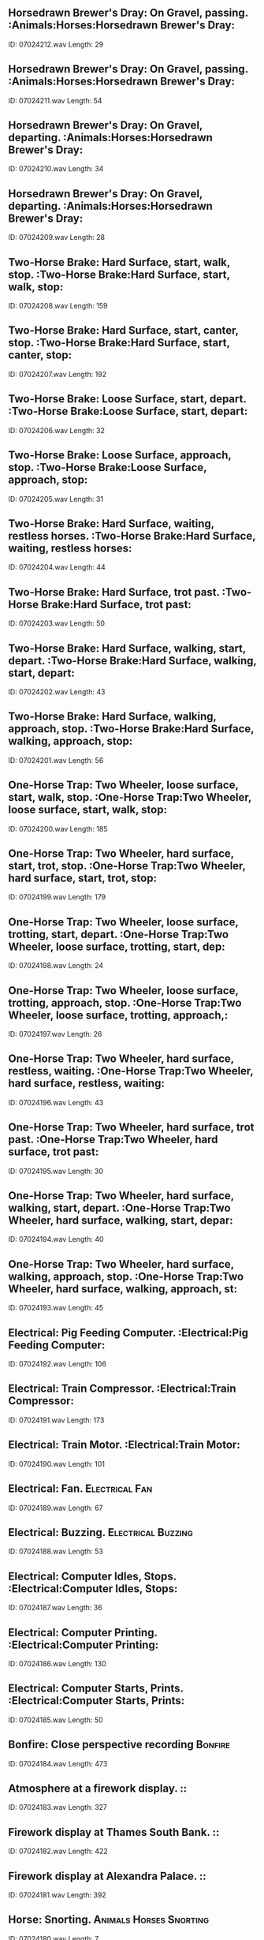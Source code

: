** Horsedrawn Brewer's Dray: On Gravel, passing.                                                                                :Animals:Horses:Horsedrawn Brewer's Dray:
    ID: 07024212.wav
    Length: 29
** Horsedrawn Brewer's Dray: On Gravel, passing.                                                                                :Animals:Horses:Horsedrawn Brewer's Dray:
    ID: 07024211.wav
    Length: 54
** Horsedrawn Brewer's Dray: On Gravel, departing.                                                                                :Animals:Horses:Horsedrawn Brewer's Dray:
    ID: 07024210.wav
    Length: 34
** Horsedrawn Brewer's Dray: On Gravel, departing.                                                                                :Animals:Horses:Horsedrawn Brewer's Dray:
    ID: 07024209.wav
    Length: 28
** Two-Horse Brake: Hard Surface, start, walk, stop.                                                                                 :Two-Horse Brake:Hard Surface, start, walk, stop:
    ID: 07024208.wav
    Length: 159
** Two-Horse Brake: Hard Surface, start, canter, stop.                                                                                 :Two-Horse Brake:Hard Surface, start, canter, stop:
    ID: 07024207.wav
    Length: 192
** Two-Horse Brake: Loose Surface, start, depart.                                                                                 :Two-Horse Brake:Loose Surface, start, depart:
    ID: 07024206.wav
    Length: 32
** Two-Horse Brake: Loose Surface, approach, stop.                                                                                 :Two-Horse Brake:Loose Surface, approach, stop:
    ID: 07024205.wav
    Length: 31
** Two-Horse Brake: Hard Surface, waiting, restless horses.                                                                                :Two-Horse Brake:Hard Surface, waiting, restless horses:
    ID: 07024204.wav
    Length: 44
** Two-Horse Brake: Hard Surface, trot past.                                                                                 :Two-Horse Brake:Hard Surface, trot past:
    ID: 07024203.wav
    Length: 50
** Two-Horse Brake: Hard Surface, walking, start, depart.                                                                                 :Two-Horse Brake:Hard Surface, walking, start, depart:
    ID: 07024202.wav
    Length: 43
** Two-Horse Brake: Hard Surface, walking, approach, stop.                                                                                 :Two-Horse Brake:Hard Surface, walking, approach, stop:
    ID: 07024201.wav
    Length: 56
** One-Horse Trap: Two Wheeler, loose surface, start, walk, stop.                                                                                 :One-Horse Trap:Two Wheeler, loose surface, start, walk, stop:
    ID: 07024200.wav
    Length: 185
** One-Horse Trap: Two Wheeler, hard surface, start, trot, stop.                                                                                :One-Horse Trap:Two Wheeler, hard surface, start, trot, stop:
    ID: 07024199.wav
    Length: 179
** One-Horse Trap: Two Wheeler, loose surface, trotting, start, depart.                                                                                 :One-Horse Trap:Two Wheeler, loose surface, trotting, start, dep:
    ID: 07024198.wav
    Length: 24
** One-Horse Trap: Two Wheeler, loose surface, trotting, approach, stop.                                                                                 :One-Horse Trap:Two Wheeler, loose surface, trotting, approach,:
    ID: 07024197.wav
    Length: 26
** One-Horse Trap: Two Wheeler, hard surface, restless, waiting.                                                                                :One-Horse Trap:Two Wheeler, hard surface, restless, waiting:
    ID: 07024196.wav
    Length: 43
** One-Horse Trap: Two Wheeler, hard surface, trot past.                                                                                 :One-Horse Trap:Two Wheeler, hard surface, trot past:
    ID: 07024195.wav
    Length: 30
** One-Horse Trap: Two Wheeler, hard surface, walking, start, depart.                                                                                :One-Horse Trap:Two Wheeler, hard surface, walking, start, depar:
    ID: 07024194.wav
    Length: 40
** One-Horse Trap: Two Wheeler, hard surface, walking, approach, stop.                                                                                :One-Horse Trap:Two Wheeler, hard surface, walking, approach, st:
    ID: 07024193.wav
    Length: 45
** Electrical: Pig Feeding Computer.                                                                                 :Electrical:Pig Feeding Computer:
    ID: 07024192.wav
    Length: 106
** Electrical: Train Compressor.                                                                                :Electrical:Train Compressor:
    ID: 07024191.wav
    Length: 173
** Electrical: Train Motor.                                                                                :Electrical:Train Motor:
    ID: 07024190.wav
    Length: 101
** Electrical: Fan.                                                                                :Electrical:Fan:
    ID: 07024189.wav
    Length: 67
** Electrical: Buzzing.                                                                                :Electrical:Buzzing:
    ID: 07024188.wav
    Length: 53
** Electrical: Computer Idles, Stops.                                                                                :Electrical:Computer Idles, Stops:
    ID: 07024187.wav
    Length: 36
** Electrical: Computer Printing.                                                                                :Electrical:Computer Printing:
    ID: 07024186.wav
    Length: 130
** Electrical: Computer Starts, Prints.                                                                                :Electrical:Computer Starts, Prints:
    ID: 07024185.wav
    Length: 50
** Bonfire: Close perspective recording                                                                                :Bonfire:
    ID: 07024184.wav
    Length: 473
** Atmosphere at a firework display.                                                                                ::
    ID: 07024183.wav
    Length: 327
** Firework display at Thames South Bank.                                                                                ::
    ID: 07024182.wav
    Length: 422
** Firework display at Alexandra Palace.                                                                                ::
    ID: 07024181.wav
    Length: 392
** Horse: Snorting.                                                                                :Animals:Horses:Snorting:
    ID: 07024180.wav
    Length: 7
** Horse: Snorting.                                                                                :Animals:Horses:Snorting:
    ID: 07024179.wav
    Length: 7
** Horse: Neighing.                                                                                :Animals:Horses:Neighing:
    ID: 07024178.wav
    Length: 7
** Horses: Group Pass on road.                                                                                :Animals:Horses:Group Pass on road:
    ID: 07024177.wav
    Length: 38
** Horses: Restless horse in stable.                                                                                :Animals:Horses:Restless horse in stable:
    ID: 07024176.wav
    Length: 64
** Horses: Three Panting close up, gallop away at end.                                                                                :Animals:Horses:Three Panting close up, gallop away at end:
    ID: 07024175.wav
    Length: 64
** Horses On Turf:  Three gallop past.                                                                                :Animals:Horses On Turf:Three gallop past:
    ID: 07024174.wav
    Length: 16
** Horses On Turf: One Gallops away.                                                                                :Animals:Horses On Turf:One Gallops away:
    ID: 07024173.wav
    Length: 14
** Horses On Turf: One Approaches and stops.                                                                                :Animals:Horses On Turf:One Approaches and stops:
    ID: 07024172.wav
    Length: 12
** Horses On Turf: Three Approach and stop.                                                                                :Animals:Horses On Turf:Three Approach and stop:
    ID: 07024171.wav
    Length: 22
** Horses On Turf: Three Gallop, depart.                                                                                :Animals:Horses On Turf:Three Gallop, depart:
    ID: 07024170.wav
    Length: 17
** Horses On Turf: One goes over jump.                                                                                :Animals:Horses On Turf:One goes over jump:
    ID: 07024169.wav
    Length: 10
** Horse On Hard Road: Trotting, depart.                                                                                :Animals:Horses:
    ID: 07024168.wav
    Length: 22
** Horse On Hard Road: Trotting, Approach and stop.                                                                                :Animals:Horses:
    ID: 07024167.wav
    Length: 13
** Horse On Hard Road: Trotting past.                                                                                :Animals:Horses:
    ID: 07024166.wav
    Length: 30
** Horse On Hard Road: Walking with horse.                                                                                :Animals:Horses:
    ID: 07024165.wav
    Length: 40
** Horse On Hard Road: Walking, Depart.                                                                                :Animals:Horses:
    ID: 07024164.wav
    Length: 25
** Horse On Hard Road: Walking, Approach and stop.                                                                                :Animals:Horses:
    ID: 07024163.wav
    Length: 29
** Horse On Turf: Galloping past.                                                                                :Animals:Horses:
    ID: 07024162.wav
    Length: 15
** Horse On Turf: Galloping past.                                                                                :Animals:Horses:
    ID: 07024161.wav
    Length: 20
** Horse On Turf: Cantering, depart.                                                                                :Animals:Horses:
    ID: 07024160.wav
    Length: 14
** Horse On Turf: Cantering, Approach and stop.                                                                                :Animals:Horses:
    ID: 07024159.wav
    Length: 15
** Horse On Turf: Walking, Depart.                                                                                :Animals:Horses:
    ID: 07024158.wav
    Length: 15
** Horse On Turf: Walking, Approach and stop.                                                                                :Animals:Horses:
    ID: 07024157.wav
    Length: 20
** Horses: Whinnying and voices in stable.                                                                                :Animals:Horses:Whinnying and voices in stable:
    ID: 07024156.wav
    Length: 31
** Horses: One gallops up, stands panting.                                                                                :Animals:Horses:One gallops up, stands panting:
    ID: 07024155.wav
    Length: 74
** Horses: One gallops past from left to right.                                                                                :Animals:Horses:One gallops past from left to right:
    ID: 07024154.wav
    Length: 13
** Horses: One gallops past from right to left.                                                                                :Animals:Horses:One gallops past from right to left:
    ID: 07024153.wav
    Length: 13
** Horses: Four Gallop up, mill and depart.                                                                                :Animals:Horses:Four Gallop up, mill and depart:
    ID: 07024152.wav
    Length: 33
** Horses: Two Walk away.                                                                                :Animals:Horses:Two Walk away:
    ID: 07024151.wav
    Length: 20
** Horses: Two Snorts.                                                                                :Animals:Horses:Two Snorts:
    ID: 07024150.wav
    Length: 11
** Horses: Two Approach, left to right.                                                                                :Animals:Horses:Two Approach, left to right:
    ID: 07024149.wav
    Length: 40
** Horses: One Departs.                                                                                :Animals:Horses:One Departs:
    ID: 07024148.wav
    Length: 13
** Horses: One Restless Horse.                                                                                :Animals:Horses:One Restless Horse:
    ID: 07024147.wav
    Length: 37
** Horses: One Approaches and stops.                                                                                :Animals:Horses:One Approaches and stops:
    ID: 07024146.wav
    Length: 20
** Articulated Lorry: Diesel, running in town traffic, interior                                                                                :Articulated Lorry:Diesel:
    ID: 07024145.wav
    Length: 222
** Articulated Lorry: Diesel, slowly pulling away, exterior                                                                                :Articulated Lorry:Diesel:
    ID: 07024144.wav
    Length: 18
** Articulated Lorry: Diesel, approach, stop, switch off, exterior                                                                                :Articulated Lorry:Diesel:
    ID: 07024143.wav
    Length: 21
** Articulated Lorry: Diesel, pulling away, exterior                                                                                :Articulated Lorry:Diesel:
    ID: 07024142.wav
    Length: 21
** Articulated Lorry: Diesel, tickover, exterior                                                                                :Articulated Lorry:Diesel:
    ID: 07024141.wav
    Length: 64
** Articulated Lorry: Diesel, door closes, exterior                                                                                :Articulated Lorry:Diesel:
    ID: 07024140.wav
    Length: 6
** Articulated Lorry: Diesel, door opens, exterior                                                                                :Articulated Lorry:Diesel:
    ID: 07024139.wav
    Length: 6
** Articulated Lorry: Diesel, starting and reversing away, exterior                                                                                :Articulated Lorry:Diesel:
    ID: 07024138.wav
    Length: 39
** Articulated Lorry: Diesel, reverse and stop, exterior                                                                                :Articulated Lorry:Diesel:
    ID: 07024137.wav
    Length: 49
** Articulated Lorry: Diesel, start and depart, exterior                                                                                :Articulated Lorry:Diesel:
    ID: 07024136.wav
    Length: 26
** Articulated Lorry: 1976 Diesel, Steady run, interior                                                                                :Articulated Lorry:1976 Diesel:
    ID: 07024135.wav
    Length: 190
** Articulated Lorry: 1976 Diesel, Hill climb, into run, interior                                                                                :Articulated Lorry:1976 Diesel:
    ID: 07024134.wav
    Length: 132
** Articulated Lorry: 1976 Diesel, Low gear, stop, switch off, interior                                                                                :Articulated Lorry:1976 Diesel:
    ID: 07024133.wav
    Length: 103
** Articulated Lorry: 1976 Diesel, Constant run, slows at end, interior                                                                                :Articulated Lorry:1976 Diesel:
    ID: 07024132.wav
    Length: 194
** Articulated Lorry: 1976 Diesel, Variable speed, stopping and starting, interior                                                                                :Articulated Lorry:1976 Diesel:
    ID: 07024131.wav
    Length: 155
** Articulated Lorry: 1976 Diesel, handbrake off, interior                                                                                :Articulated Lorry:1976 Diesel:
    ID: 07024130.wav
    Length: 10
** Exterior, manoeuvring. (Mark V Centurion Tank)                                                                                ::
    ID: 07024129.wav
    Length: 58
** Exterior, approach and stop, move off over cobbles. (Mark V Centurion Tank)                                                                                ::
    ID: 07024128.wav
    Length: 100
** Exterior, start up, move off over cobbles. (Mark V Centurion Tank)                                                                                ::
    ID: 07024127.wav
    Length: 69
** Exterior, tickover, depart. (Mark V Centurion Tank)                                                                                ::
    ID: 07024126.wav
    Length: 65
** Exterior, parking. (Mark V Centurion Tank)                                                                                ::
    ID: 07024125.wav
    Length: 50
** Exterior, approaching and manoeuvring. (Mark V Centurion Tank)                                                                                ::
    ID: 07024124.wav
    Length: 150
** Exterior, passing with gear changes. (Mark V Centurion Tank)                                                                                ::
    ID: 07024123.wav
    Length: 61
** Exterior, passing over soft ground. (Mark V Centurion Tank)                                                                                ::
    ID: 07024122.wav
    Length: 50
** Exterior, passing over rough ground. (Mark V Centurion Tank)                                                                                ::
    ID: 07024121.wav
    Length: 95
** Exterior, start up, passing & manoeuvring over rough ground, stop. (Mark V Centurion Tank)                                                                                ::
    ID: 07024120.wav
    Length: 195
** Exterior, running over rough ground, stop. (Mark V Centurion Tank)                                                                                ::
    ID: 07024119.wav
    Length: 189
** Interior, start up, constant run over rough ground, stop. (Mark V Centurion Tank)                                                                                ::
    ID: 07024118.wav
    Length: 406
** 8-ton diesel roller approaches, rolls surface, (passing to & fro several times), departs.                                                                                ::
    ID: 07024117.wav
    Length: 238
** Spreading asphalt on road.                                                                                ::
    ID: 07024116.wav
    Length: 161
** 8-ton diesel roller starts, rolls, stops. (Rec. on roller)                                                                                ::
    ID: 07024115.wav
    Length: 189
** Gully emptier arrives, drain opened, pipe inserted, drain cleaned and flushed, pipe retracted and stowed away, vehicle moves off.                                                                                ::
    ID: 07024114.wav
    Length: 208
** Refuse collection truck in use, dustmen moving from house to house.                                                                                ::
    ID: 07024113.wav
    Length: 212
** Mechanical road sweeper, engine starts, brushes lowered, sweeps and stops.                                                                                ::
    ID: 07024112.wav
    Length: 180
** Electric cart in action, sweeping and shovelling. (Road sweeping machine)                                                                                ::
    ID: 07024111.wav
    Length: 173
** Road sweeper pushing handcart, sweeping and shovelling.                                                                                ::
    ID: 07024110.wav
    Length: 222
** Steam Train: Maunsell Q class 541 0-6-0 Loco 1938, pre 1940 rolling stock, interior, station atmos. 1st class compartment, open window.                                                                                :Trains:Steam:
    ID: 07024109.wav
    Length: 103
** Steam Train: Maunsell Q class 541 0-6-0 Loco 1938, pre 1940 rolling stock, Rec. on footplate, pulls out of station, runs downhill, braking.                                                                                 :Trains:Steam:
    ID: 07024108.wav
    Length: 233
** Steam Train: Maunsell Q class 541 0-6-0 Loco 1938, pre 1940 rolling stock, Rec. on footplate, coasting into station, braking, stops.                                                                                 :Trains:Steam:
    ID: 07024107.wav
    Length: 95
** Steam Train: Maunsell Q class 541 0-6-0 Loco 1938, pre 1940 rolling stock, Rec. on footplate, pulls uphill and coasts.                                                                                 :Trains:Steam:
    ID: 07024106.wav
    Length: 122
** Steam Train: Maunsell Q class 541 0-6-0 Loco 1938, pre 1940 rolling stock, Rec. on footplate, pulls hard out of station, safety valve blowing.                                                                                 :Trains:Steam:
    ID: 07024105.wav
    Length: 279
** Steam Train: Indian, interior, wide gauge train pulls into station, distant voices, train pulls out slowly, gathers speed, constant run over varying track.                                                                                :Trains:Steam:
    ID: 07024104.wav
    Length: 273
** Steam Train: Indian, exterior, narrow gauge train pulls out of Rival station.                                                                                :Trains:Steam:
    ID: 07024103.wav
    Length: 119
** Steam Train: Maunsell Q class 541 0-6-0 Loco 1938, pre 1940 rolling stock, 1st class compartment, window open, pulling hard up hill, coasting, pulling into station.                                                                                  :Trains:Steam:
    ID: 07024102.wav
    Length: 356
** Steam Train: Maunsell Q class 541 0-6-0 Loco 1938, pre 1940 rolling stock, interior, 1st class compartment, coasting downhill, window open.                                                                                 :Trains:Steam:
    ID: 07024101.wav
    Length: 128
** Steam Train: Maunsell Q class 541 0-6-0 Loco 1938, pre 1940 rolling stock, exterior, locomotive arrives.                                                                                 :Trains:Steam:
    ID: 07024100.wav
    Length: 37
** Steam Train: Maunsell Q class 541 0-6-0 Loco 1938, pre 1940 rolling stock, exterior, loco coasts to a halt, sits, blowing off safety valve occasionally.                                                                                :Trains:Steam:
    ID: 07024099.wav
    Length: 252
** Steam Train: Maunsell Q class 541 0-6-0 Loco 1938, pre 1940 rolling stock, exterior, train departs, pulled by two locos, (other is school's class).                                                                                 :Trains:Steam:
    ID: 07024098.wav
    Length: 86
** Steam Train: Maunsell Q class 541 0-6-0 Loco 1938, pre 1940 rolling stock,exterior, loco stands in station, shunting in background.                                                                                 :Trains:Steam:
    ID: 07024097.wav
    Length: 54
** Steam Train: Maunsell Q class 541 0-6-0 Loco 1938, pre 1940 rolling stock,exterior, loco stands in station, train arrives.                                                                                 :Trains:Steam:
    ID: 07024096.wav
    Length: 106
** Steam Train: Maunsell Q class 541 0-6-0 Loco 1938, pre 1940 rolling stock, exterior, stands, departs, station atmos.                                                                                 :Trains:Steam:
    ID: 07024095.wav
    Length: 173
** Steam Train: BR 'Standard' Class 4, trackside fire, voices, crackles, steam, train starts, runs, stops, some whistles, rec. front carriage.                                                                                :Trains:Steam:
    ID: 07024094.wav
    Length: 371
** Steam Train: BR 'Standard' Class 4, interior, start, run, enter and leave tunnel, stop, creaks of wooden coach, 6 or 7 coaches, rec. carriage near centre of train.                                                                                :Trains:Steam:
    ID: 07024093.wav
    Length: 353
** Steam Train: BR 'Standard' Class 4, sliding interior door opens and closes, rec. Severn Valley Railway.                                                                                :Trains:Steam:
    ID: 07024092.wav
    Length: 6
** Steam Train: BR 'Standard' Class 4, sliding coach window closes, rec. Severn Valley Railway.                                                                                :Trains:Steam:
    ID: 07024091.wav
    Length: 9
** Steam Train: BR 'Standard' Class 4, 2-6-4T,  interior, starts, runs stops, occasional whistle. 6 or 7 coaches, some voices, rec. in front carriage with window open.                                                                                 :Trains:Steam:
    ID: 07024090.wav
    Length: 371
** Steam Train: LMS 'Jubilee' Class 4-6-0, passing, 6 or 7 coaches, some voices, rec. inside stationary coach alongside.                                                                                 :Trains:Steam:
    ID: 07024089.wav
    Length: 48
** Steam Train: GWR 'Manor' Class 4-6-0, enters station, 6 or 7 coaches, some voices, rec. from footbridge.                                                                                 :Trains:Steam:
    ID: 07024088.wav
    Length: 64
** Steam Train: GWR 'Manor' Class 4-6-0, passes in cutting on downhill run, whistle, 6 or 7 coaches, some voices.                                                                                 :Trains:Steam:
    ID: 07024087.wav
    Length: 69
** Steam Train: GWR 'Manor' Class 4-6-0, leaves station, loud screech of wheels, 6 or 7 coaches, some voices.                                                                                 :Trains:Steam:
    ID: 07024086.wav
    Length: 69
** Steam Train: GWR 'Manor' Class 4-6-0, moves from cutting into station, stops, 6 or 7 coaches, some voices.                                                                                :Trains:Steam:
    ID: 07024085.wav
    Length: 102
** Steam Train: 4-6-0 locomotive, no. 5231, interior of first carriage, start, gentle run and stop, occasional whistle.                                                                                 :Trains:Steam:
    ID: 07024084.wav
    Length: 422
** Steam Train: 4-6-0 locomotive, no. 5231, exterior, idling at station.                                                                                 :Trains:Steam:
    ID: 07024083.wav
    Length: 123
** Steam Train: 4-6-0 locomotive, no. 5231, exterior, safety valve and invectors operated.                                                                                 :Trains:Steam:
    ID: 07024082.wav
    Length: 59
** Steam Train: 4-6-0 locomotive, no. 5231, exterior, approaches and stops, with station atmosphere.                                                                                 :Trains:Steam:
    ID: 07024081.wav
    Length: 65
** Steam Train: 4-6-0 locomotive, no. 5231, exterior,  approaches and stops.                                                                                 :Trains:Steam:
    ID: 07024080.wav
    Length: 59
** Steam Train: 4-6-0 locomotive, no. 5231, exterior, departure from station.                                                                                 :Trains:Steam:
    ID: 07024079.wav
    Length: 94
** Steam Train: 2-6-2 tank locomotive, post 1945, suburban, exterior, passengers alighting.                                                                                 :Trains:Steam:
    ID: 07024078.wav
    Length: 18
** Steam Train: 2-6-2 tank locomotive, post 1945, suburban, exterior, continuous steam hiss from safety valve, no speech.                                                                                 :Trains:Steam:
    ID: 07024077.wav
    Length: 91
** Steam Train: 2-6-2 tank locomotive, post 1945, suburban, exterior, guard's whistle, train departs.                                                                                 :Trains:Steam:
    ID: 07024076.wav
    Length: 43
** Steam Train: 2-6-2 tank locomotive, post 1945, suburban, exterior, close quick start.                                                                                :Trains:Steam:
    ID: 07024075.wav
    Length: 34
** Steam Train: 2-6-2 tank locomotive, post 1945, suburban, exterior, start, depart from country station.                                                                                :Trains:Steam:
    ID: 07024074.wav
    Length: 71
** Steam Train: 2-6-2 tank locomotive, post 1945, suburban, exterior, start, depart from crowded station.                                                                                 :Trains:Steam:
    ID: 07024073.wav
    Length: 56
** Steam Train: 2-6-2 tank locomotive, post 1945, suburban, exterior/interior, passengers boarding.                                                                                 :Trains:Steam:
    ID: 07024072.wav
    Length: 21
** Steam Train: 2-6-2 tank locomotive, post 1945, suburban, exterior, standing in station, speech.                                                                                 :Trains:Steam:
    ID: 07024071.wav
    Length: 120
** Steam Train: 2-6-2 tank locomotive, post 1945, suburban, exterior, approach, stop.                                                                                 :Trains:Steam:
    ID: 07024070.wav
    Length: 55
** Steam Train: 2-6-2 tank locomotive, post 1945, suburban, exterior, approach, stop.                                                                                 :Trains:Steam:
    ID: 07024069.wav
    Length: 50
** Steam Train: 2-6-2 tank locomotive, post 1945, suburban, exterior, close approach, stop.                                                                                 :Trains:Steam:
    ID: 07024068.wav
    Length: 40
** Steam Train: 2-6-2 tank locomotive, post 1945, suburban, exterior, slow pass, slack run downhill.                                                                                 :Trains:Steam:
    ID: 07024067.wav
    Length: 68
** Steam Train: 2-6-2 tank locomotive, post 1945, suburban, exterior, slow pass, pulling uphill.                                                                                :Trains:Steam:
    ID: 07024066.wav
    Length: 144
** Steam Train: 2-6-2 tank locomotive, post 1945, suburban, interior, continuous steam hiss, stationary train, quiet indistinct speech in background.                                                                                :Trains:Steam:
    ID: 07024065.wav
    Length: 97
** Steam Train: 2-6-2 tank locomotive, post 1945, suburban, interior, start, slack run downhill, stop.                                                                                 :Trains:Steam:
    ID: 07024064.wav
    Length: 194
** Steam Train: 2-6-2 tank locomotive, post 1945, suburban, interior, quick start, moderate run, stop, occasional whistle.                                                                                 :Trains:Steam:
    ID: 07024063.wav
    Length: 193
** Steam Train: 2-6-2 tank locomotive, post 1945, suburban, interior, slow down, flanges squeal, stop.                                                                                :Trains:Steam:
    ID: 07024062.wav
    Length: 54
** Steam Train: 2-6-2 tank locomotive, post 1945, suburban, interior, start, run, slow uphill pull, stop, occasional whistle.                                                                                :Trains:Steam:
    ID: 07024061.wav
    Length: 335
** Steam Train: 2-6-2 tank locomotive, post 1945, suburban, interior, start, run, stop, occasional whistle.                                                                                 :Trains:Steam:
    ID: 07024060.wav
    Length: 373
** Factories: Motor Industry, Air saw                                                                                :Factories:Motor Industry:
    ID: 07024059.wav
    Length: 74
** Factories: Motor Industry, Air chisel                                                                                :Factories:Motor Industry:
    ID: 07024058.wav
    Length: 80
** Factories: Motor Industry, Lorry body repair shop, general atmosphere                                                                                :Factories:Motor Industry:
    ID: 07024057.wav
    Length: 254
** Factories: Motor Industry, Lorry on rolling road, starts and stops                                                                                :Factories:Motor Industry:
    ID: 07024056.wav
    Length: 82
** Factories: Motor Industry, Austin Rover, body plant production line                                                                                :Factories:Motor Industry:
    ID: 07024055.wav
    Length: 290
** Factories: Power hammer                                                                                :Factories:
    ID: 07024054.wav
    Length: 83
** Factories: Arc welding                                                                                :Factories:
    ID: 07024053.wav
    Length: 98
** Factories: Atmosphere on machine shop floor                                                                                :Factories:
    ID: 07024052.wav
    Length: 215
** Factories: Hum of machines and activity                                                                                :Factories:
    ID: 07024051.wav
    Length: 397
** Factory Machines: Trouser Manufacture, General atmosphere with buttoner, seam pressers and finishers operating. Some indistinct speech                                                                                :Factory Machines:Trouser Manufacture, General atmosphere with b:
    ID: 07024050.wav
    Length: 214
** Factory Machines: Trouser Manufacture, Sewing-shop floor atmosphere. Some indistinct speech                                                                                :Factory Machines:Trouser Manufacture, Sewing-shop floor atmosph:
    ID: 07024049.wav
    Length: 215
** Factory Machines: Trouser Manufacture, Two overlocking machines operating                                                                                :Factory Machines:Trouser Manufacture:
    ID: 07024048.wav
    Length: 54
** Factory Machines: Trouser Manufacture, Pfaff automatic contour seamer operating. (Recorded 1975)                                                                                :Factory Machines:Trouser Manufacture, Pfaff automatic contour s:
    ID: 07024047.wav
    Length: 69
** Factory Machines: Trouser Manufacture, Hoffman pressers operating                                                                                :Factory Machines:Trouser Manufacture:
    ID: 07024046.wav
    Length: 37
** Factory Machines: Trouser Manufacture, Belt loop maker operating.                                                                                :Factory Machines:Trouser Manufacture, Belt loop maker operating:
    ID: 07024045.wav
    Length: 42
** Factory Machines: Trouser Manufacture, Reece button-holer operating (c.1960)                                                                                :Factory Machines:Trouser Manufacture, Reece button-holer operat:
    ID: 07024044.wav
    Length: 33
** Factory Machines: Blanket Manufacture, Atmosphere with machines operating                                                                                :Factory Machines:Blanket Manufacture:
    ID: 07024043.wav
    Length: 199
** Factory Machines: Blanket Manufacture, Hollingworth weaving frames c. 1890-1976, operating                                                                                :Factory Machines:Blanket Manufacture, Hollingworth weaving fram:
    ID: 07024042.wav
    Length: 200
** Factory Machines: Blanket Manufacture, Lee and Crabtree leather whip type weaving frame c. 1920, operating                                                                                :Factory Machines:Blanket Manufacture, Lee and Crabtree leather:
    ID: 07024041.wav
    Length: 198
** Factory Machines: Blanket Manufacture, Holt winding frame c. 1940, operating                                                                                :Factory Machines:Blanket Manufacture, Holt winding frame c:
    ID: 07024040.wav
    Length: 200
** British Rail: Waterloo & City Line, Bank Station: Atmosphere on concourse.                                                                                 :Trains:London Underground:Waterloo & City Line:Bank Station:
    ID: 07024039.wav
    Length: 64
** British Rail: Waterloo & City Line, Bank Station: Passengers leave platform, ride on travelator.                                                                                :Trains:London Underground:Waterloo & City Line:Bank Station:
    ID: 07024038.wav
    Length: 126
** British Rail: Waterloo & City Line, doors close, run from Waterloo to Bank, doors open, passengers alight from train.                                                                                :British Rail:Waterloo & City Line, doors close, run from Waterl:
    ID: 07024037.wav
    Length: 232
** London Underground: Victoria Line, train at platform, departs, crowds and indistinct speech.                                                                                :Trains:London Underground:Victoria Line:
    ID: 07024036.wav
    Length: 51
** London Underground: Victoria Line, train boarded, doors open, passengers alight, crowds and indistinct speech.                                                                                :Trains:London Underground:Victoria Line:
    ID: 07024035.wav
    Length: 254
** London Underground: Victoria Line, train enters station, doors open, crowds and indistinct speech.                                                                                :Trains:London Underground:Victoria Line:
    ID: 07024034.wav
    Length: 36
** London Underground: Victoria Line, Interior, descent from ticket hall to trains, crowds and indistinct speech.                                                                                :Trains:London Underground:Victoria Line:
    ID: 07024033.wav
    Length: 83
** Paris Metro: Interior, old train, runs 1 station, with doors.                                                                                :Trains:Paris Metro:
    ID: 07024032.wav
    Length: 83
** Paris Metro: Interior, new train runs 1 station, with hooter and doors.                                                                                :Trains:Paris Metro:
    ID: 07024031.wav
    Length: 95
** Paris Metro: Interior, old train, runs for 2 stations, with doors.                                                                                :Trains:Paris Metro:
    ID: 07024030.wav
    Length: 135
** Paris Metro: Train Boarded, runs with 2 stops.                                                                                :Trains:Paris Metro:
    ID: 07024029.wav
    Length: 120
** Paris Metro: Ascent from platform to street.                                                                                :Trains:Paris Metro:
    ID: 07024028.wav
    Length: 34
** Paris Metro: Platform atmosphere with footsteps and trains.                                                                                :Trains:Paris Metro:
    ID: 07024027.wav
    Length: 208
** Paris Metro: Descent from street to platform.                                                                                :Trains:Paris Metro:
    ID: 07024026.wav
    Length: 52
** London Underground: Bakerloo Line Train, 1938 Stock, interior, slow run, stop in tunnel, arrives at station, doors.                                                                                :Trains:London Underground:Bakerloo Line:
    ID: 07024025.wav
    Length: 200
** London Underground: Bakerloo Line Train, 1938 Stock, interior, doors close, run with stop at stations, doors open-repeated twice.                                                                                :Trains:London Underground:Bakerloo Line:
    ID: 07024024.wav
    Length: 222
** London Underground: Bakerloo Line Train, 1938 Stock, exterior, train hooter.                                                                                :Trains:London Underground:Bakerloo Line:
    ID: 07024023.wav
    Length: 6
** London Underground: Bakerloo Line Train, 1938 Stock, exterior, train hooter.                                                                                :Trains:London Underground:Bakerloo Line:
    ID: 07024022.wav
    Length: 6
** London Underground: Bakerloo Line Train, 1938 Stock, interior, run with stop and start in cab of train.                                                                                :Trains:London Underground:Bakerloo Line:
    ID: 07024021.wav
    Length: 160
** London Underground: Bakerloo Line Train, 1938 Stock, exterior, doors close, train departs.                                                                                :Trains:London Underground:Bakerloo Line:
    ID: 07024020.wav
    Length: 40
** London Underground: Bakerloo Line Train, 1938 Stock, exterior, train enters station, stops.                                                                                :Trains:London Underground:Bakerloo Line:
    ID: 07024019.wav
    Length: 30
** London Underground: Oxford Circus Station, Bakerloo Line, on platform, with escalators, 1975.                                                                                :Trains:London Underground:Oxford Circus:
    ID: 07024018.wav
    Length: 154
** London Underground: Oxford Circus Station, Bakerloo Line, ascent from platform, 1975.                                                                                :Trains:London Underground:Oxford Circus:
    ID: 07024017.wav
    Length: 101
** London Underground: Oxford Circus Station, Bakerloo Line, descent to platform, train departs, 1975.                                                                                :Trains:London Underground:Oxford Circus:
    ID: 07024016.wav
    Length: 118
** London Underground: Oxford Circus Station, ticket hall, 1975.                                                                                :Trains:London Underground:Oxford Circus:
    ID: 07024015.wav
    Length: 396
** Steam Roller: Approach and stop. Exterior                                                                                :Steam Roller:Approach and stop:
    ID: 07024014.wav
    Length: 44
** Steam Roller: Start and depart. Exterior                                                                                :Steam Roller:Start and depart:
    ID: 07024013.wav
    Length: 30
** Steam Roller: Long and short whistle. Exterior                                                                                :Steam Roller:Long and short whistle:
    ID: 07024012.wav
    Length: 18
** Steam Roller: Run up of flywheel. Exterior                                                                                :Steam Roller:Run up of flywheel:
    ID: 07024011.wav
    Length: 97
** Steam Roller: Start, running, stop. Interior                                                                                :Steam Roller:Start, running, stop:
    ID: 07024010.wav
    Length: 111
** Traction Engines (Single cylinder): Start, running, shudder to a stop. Interior. Whistle at 30", gear change at 1'                                                                                :Traction Engines (Single cylinder):Start, running, shudder to a:
    ID: 07024009.wav
    Length: 207
** Traction Engines (Single cylinder): Start, running, stop. Interior. Gear change at 1'25"                                                                                :Traction Engines (Single cylinder):Start, running, stop:
    ID: 07024008.wav
    Length: 166
** Traction Engines (Single cylinder): Running on road, reverse and stop                                                                                :Traction Engines (Single cylinder):
    ID: 07024007.wav
    Length: 90
** Traction Engines (Single cylinder): Running on road and stopping                                                                                :Traction Engines (Single cylinder):
    ID: 07024006.wav
    Length: 310
** Traction Engines (Single cylinder): Into gear and moving off, interior                                                                                :Traction Engines (Single cylinder):
    ID: 07024005.wav
    Length: 82
** Traction Engines (Single cylinder): Idling and fire burning, interior                                                                                :Traction Engines (Single cylinder):
    ID: 07024004.wav
    Length: 123
** Traction Engines (Single cylinder): Idling, exterior                                                                                :Traction Engines (Single cylinder):
    ID: 07024003.wav
    Length: 66
** Traction Engines (Single cylinder): Manoeuvre, exterior                                                                                :Traction Engines (Single cylinder):
    ID: 07024002.wav
    Length: 30
** Traction Engines (Single cylinder): Erratic run, exterior                                                                                :Traction Engines (Single cylinder):
    ID: 07024001.wav
    Length: 71
** Dogs: Beagles, Exterior, two dogs barking.                                                                                :Animals:Dogs:Beagles:
    ID: 07023383.wav
    Length: 183
** Dogs: Beagles, Interior, two dogs barking.                                                                                :Animals:Dogs:Beagles:
    ID: 07023382.wav
    Length: 212
** Dogs: Beagles, Interior, two being fed, fight breaks out at 1'50", growling and sniffing.                                                                                :Animals:Dogs:Beagles:
    ID: 07023381.wav
    Length: 380
** Dogs: Two Doberman Pinschers,Interior, whining, snuffling, lapping and barking.                                                                                :Animals:Dogs:Dobermen Pinschers:
    ID: 07023380.wav
    Length: 70
** Dogs: Two Doberman Pinschers, Exterior, barking.                                                                                :Animals:Dogs:Dobermen Pinschers:
    ID: 07023379.wav
    Length: 78
** Dogs: Two Alsatians barking and growling.                                                                                :Animals:Dogs:Alsatians:
    ID: 07023378.wav
    Length: 63
** Dog: Boxer, snarling and growling.                                                                                :Animals:Dogs:Boxers:
    ID: 07023377.wav
    Length: 31
** Dog: Boxer, barking.                                                                                :Animals:Dogs:Boxers:
    ID: 07023376.wav
    Length: 79
** Dog: Fox Terrier, Wire-Haired, Exterior, snarls and growls.                                                                                :Animals:Dogs:Fox Terriers:
    ID: 07023375.wav
    Length: 29
** Dog: Fox Terrier, Wire-Haired, Exterior, barking.                                                                                :Animals:Dogs:Fox Terriers:
    ID: 07023374.wav
    Length: 49
** Dog: Fox Terrier, Wire-Haired, Interior, whines and pants.                                                                                :Animals:Dogs:Fox Terriers:
    ID: 07023373.wav
    Length: 52
** Dog: Fox Terrier, Wire-Haired, Interior, whines and grunts.                                                                                :Animals:Dogs:Fox Terriers:
    ID: 07023372.wav
    Length: 39
** Dog: Fox Terrier, Wire-Haired, Interior, snarling and barking.                                                                                :Animals:Dogs:Fox Terriers:
    ID: 07023371.wav
    Length: 75
** Dog: Fox Terrier, Wire-Haired, Interior, snarling and growling.                                                                                :Animals:Dogs:Fox Terriers:
    ID: 07023370.wav
    Length: 34
** Explosions: Heavy                                                                                :Explosions:
    ID: 07023369.wav
    Length: 7
** Explosions: Heavy                                                                                :Explosions:
    ID: 07023368.wav
    Length: 6
** Explosions: Heavy                                                                                :Explosions:
    ID: 07023367.wav
    Length: 24
** Explosions: Heavy                                                                                :Explosions:
    ID: 07023366.wav
    Length: 7
** Explosions: Heavy                                                                                :Explosions:
    ID: 07023365.wav
    Length: 11
** Explosions: Heavy                                                                                :Explosions:
    ID: 07023364.wav
    Length: 14
** Explosions: Heavy                                                                                :Explosions:
    ID: 07023363.wav
    Length: 9
** Explosions: Heavy                                                                                :Explosions:
    ID: 07023362.wav
    Length: 8
** Explosions: Heavy                                                                                :Explosions:
    ID: 07023361.wav
    Length: 8
** Explosions: Heavy                                                                                :Explosions:
    ID: 07023360.wav
    Length: 8
** Explosions: Heavy                                                                                :Explosions:
    ID: 07023359.wav
    Length: 8
** Explosions: Heavy                                                                                :Explosions:
    ID: 07023358.wav
    Length: 6
** Explosions: Heavy, studio originated                                                                                :Explosions:Heavy:
    ID: 07023357.wav
    Length: 10
** Explosions: Heavy, studio originated                                                                                :Explosions:Heavy:
    ID: 07023356.wav
    Length: 12
** Explosions: One firework explodes                                                                                :Explosions:
    ID: 07023355.wav
    Length: 7
** Explosions: Quarry explosion                                                                                :Explosions:
    ID: 07023354.wav
    Length: 9
** Explosions: Petrol ignites & burns                                                                                :Explosions:
    ID: 07023353.wav
    Length: 15
** Explosions: Heavy, Large, studio originated                                                                                :Explosions:Heavy:
    ID: 07023352.wav
    Length: 9
** Explosions: Heavy, studio originated                                                                                :Explosions:Heavy:
    ID: 07023351.wav
    Length: 10
** Explosions: Heavy, studio originated                                                                                :Explosions:Heavy:
    ID: 07023350.wav
    Length: 11
** Explosions: Heavy, studio originated                                                                                :Explosions:Heavy:
    ID: 07023349.wav
    Length: 9
** Explosions: Heavy, studio originated                                                                                :Explosions:Heavy:
    ID: 07023348.wav
    Length: 10
** Explosions: Heavy, studio originated                                                                                :Explosions:Heavy:
    ID: 07023347.wav
    Length: 14
** Explosions: Heavy, studio originated                                                                                :Explosions:Heavy:
    ID: 07023346.wav
    Length: 16
** Interior, taxi-ing. (Starfighter. Single-engined jet fighter)                                                                                ::
    ID: 07023345.wav
    Length: 142
** Exterior, taxi-ing. (Starfighter. Single-engined jet fighter)                                                                                ::
    ID: 07023344.wav
    Length: 133
** Atmosphere at an airfield with starfighter planes landing and taking off. (Single-engined jet fighter)                                                                                ::
    ID: 07023343.wav
    Length: 90
** Exterior, two passing overhead. (Starfighter. Single-engined jet fighter)                                                                                ::
    ID: 07023342.wav
    Length: 29
** Exterior, two passing overhead. (Starfighter. Single-engined jet fighter)                                                                                ::
    ID: 07023341.wav
    Length: 25
** Exterior, passing overhead. (Starfighter. Single-engined jet fighter)                                                                                ::
    ID: 07023340.wav
    Length: 31
** Exterior, landing. (Starfighter. Single-engined jet fighter)                                                                                ::
    ID: 07023339.wav
    Length: 39
** Exterior, landing. (Starfighter. Single-engined jet fighter)                                                                                ::
    ID: 07023338.wav
    Length: 37
** Exterior, taking off. (Starfighter. Single-engined jet fighter)                                                                                ::
    ID: 07023337.wav
    Length: 50
** Ice: Footsteps on ice, Running and stumbling, 1 pair                                                                                :Ice:Footsteps on ice:
    ID: 07023336.wav
    Length: 42
** Ice: Footsteps on ice, Normal, 1 pair                                                                                :Ice:Footsteps on ice:
    ID: 07023335.wav
    Length: 62
** Ice: Footsteps on ice, Ponderous, 1 pair                                                                                :Ice:Footsteps on ice:
    ID: 07023334.wav
    Length: 55
** Ice: Crash                                                                                :Ice:
    ID: 07023333.wav
    Length: 7
** Ice: Crash                                                                                :Ice:
    ID: 07023332.wav
    Length: 7
** Ice: Crash                                                                                :Ice:
    ID: 07023331.wav
    Length: 7
** Ice: Heavy object being dragged through ice and snow                                                                                :Ice:
    ID: 07023330.wav
    Length: 28
** Ice: Hacking ice with an ice axe                                                                                :Ice:
    ID: 07023329.wav
    Length: 35
** Ice: Avalanche of ice, distant perspective                                                                                :Ice:Avalanche of ice:
    ID: 07023328.wav
    Length: 146
** Ice: Avalanche of ice, recorded in close perspective                                                                                :Ice:Avalanche of ice:
    ID: 07023327.wav
    Length: 98
** Cash Register, Electronic: Bleeps and printer.                                                                                 :Cash Registers:Electronic:Bleeps and printer:
    ID: 07023326.wav
    Length: 24
** Cash Register, Electronic: Light-pen scanner.                                                                                :Cash Registers:Electronic:Light-pen scanner:
    ID: 07023325.wav
    Length: 12
** Cash Register, Electronic: Bleeps.                                                                                 :Cash Registers:Electronic:Bleeps:
    ID: 07023324.wav
    Length: 29
** Cash Register, Electronic: Printing and bleeps.                                                                                 :Cash Registers:Electronic:Printing and bleeps:
    ID: 07023323.wav
    Length: 37
** Cash Register, Electronic NCR: With printer and bleeps, addition, empty drawer open and close.                                                                                :Cash Registers:Electronic:NCR:With printer and bleeps, additi:
    ID: 07023322.wav
    Length: 13
** Cash Register, Electronic NCR: With printer and bleeps, addition, drawer open, money removed.                                                                                 :Cash Registers:Electronic:NCR:With printer and bleeps, additi:
    ID: 07023321.wav
    Length: 17
** Cash Register, Electronic NCR: Bleeps without printer.                                                                                 :Cash Registers:Electronic:NCR:Bleeps without printer:
    ID: 07023320.wav
    Length: 10
** Cash Register, Electronic NCR: With printer and bleeps, change calculation.                                                                                 :Cash Registers:Electronic:NCR:With printer and bleeps, change:
    ID: 07023319.wav
    Length: 8
** Cash Register, Electronic NCR: With printer and bleeps, entry error.                                                                                 :Cash Registers:Electronic:NCR:With printer and bleeps, entry:
    ID: 07023318.wav
    Length: 7
** Cash Register, Electronic NCR: With printer and bleeps, drawer closed.                                                                                 :Cash Registers:Electronic:NCR:With printer and bleeps, drawer:
    ID: 07023317.wav
    Length: 7
** Cash Register, Electronic NCR: With printer and bleeps, adding in mixed amounts.                                                                                 :Cash Registers:Electronic:NCR:With printer and bleeps, adding:
    ID: 07023316.wav
    Length: 24
** Cash Register, Electronic NCR: With printer and bleeps, adding in amounts of less than one pound.                                                                                 :Cash Registers:Electronic:NCR:With printer and bleeps, adding:
    ID: 07023315.wav
    Length: 19
** Liquid bubbling. Continuous musical sound.                                                                                ::
    ID: 07023314.wav
    Length: 113
** Liquid bubbling. Continuous very deep sound.                                                                                ::
    ID: 07023313.wav
    Length: 123
** Liquid bubbling. Continuous delicate sound.                                                                                 ::
    ID: 07023312.wav
    Length: 126
** Liquid bubbling. Continuous deeper sound.                                                                                ::
    ID: 07023311.wav
    Length: 123
** Liquid bubbling. Continuous deep sound.                                                                                ::
    ID: 07023310.wav
    Length: 128
** Liquid bubbling. Continuous light sound.                                                                                 ::
    ID: 07023309.wav
    Length: 128
** Cars: Rolls Royce "Silver Ghost", 1911 model, 6 cylinders, 35 H.P. Exterior, start up into manoeuvring, engine stalls at 1'07"                                                                                :Cars:Rolls Royce Silver Ghost:
    ID: 07023308.wav
    Length: 171
** Cars: Rolls Royce "Silver Ghost", 1911 model, 6 cylinders, 35 H.P. Exterior, passing from right to left                                                                                :Cars:Rolls Royce Silver Ghost:
    ID: 07023307.wav
    Length: 16
** Cars: Rolls Royce "Silver Ghost", 1911 model, 6 cylinders, 35 H.P. Exterior, passing from left to right                                                                                :Cars:Rolls Royce Silver Ghost:
    ID: 07023306.wav
    Length: 18
** Cars: Rolls Royce "Silver Ghost", 1911 model, 6 cylinders, 35 H.P. Exterior, passing from left to right                                                                                :Cars:Rolls Royce Silver Ghost:
    ID: 07023305.wav
    Length: 19
** Cars: Rolls Royce "Silver Ghost", 1911 model, 6 cylinders, 35 H.P. Exterior, start up into revving, switch off                                                                                :Cars:Rolls Royce Silver Ghost:
    ID: 07023304.wav
    Length: 49
** Cars: Rolls Royce "Silver Ghost", 1911 model, 6 cylinders, 35 H.P. Exterior, tickover, switch off                                                                                :Cars:Rolls Royce Silver Ghost:
    ID: 07023303.wav
    Length: 30
** Cars: Rolls Royce "Silver Ghost", 1911 model, 6 cylinders, 35 H.P. Exterior, approach from the right and stop                                                                                :Cars:Rolls Royce Silver Ghost:
    ID: 07023302.wav
    Length: 19
** Cars: Rolls Royce "Silver Ghost", 1911 model, 6 cylinders, 35 H.P. Exterior, approach from the left and stop                                                                                :Cars:Rolls Royce Silver Ghost:
    ID: 07023301.wav
    Length: 18
** Cars: Rolls Royce "Silver Ghost", 1911 model, 6 cylinders, 35 H.P. Exterior, start up and depart to the left                                                                                :Cars:Rolls Royce Silver Ghost:
    ID: 07023300.wav
    Length: 35
** Cars: Rolls Royce "Silver Ghost", 1911 model, 6 cylinders, 35 H.P. Exterior, start up and depart to the right.                                                                                 :Cars:Rolls Royce Silver Ghost:
    ID: 07023299.wav
    Length: 31
** Cars: Rolls Royce "Silver Ghost", 1911 model, 6 cylinders, 35 H.P. Exterior, handbrake applied                                                                                :Cars:Rolls Royce Silver Ghost:
    ID: 07023298.wav
    Length: 7
** Cars: Rolls Royce "Silver Ghost", 1911 model, 6 cylinders, 35 H.P. Exterior, bonnet closed                                                                                :Cars:Rolls Royce Silver Ghost:
    ID: 07023297.wav
    Length: 10
** Cars: Rolls Royce "Silver Ghost", 1911 model, 6 cylinders, 35 H.P. Exterior, bonnet opened                                                                                :Cars:Rolls Royce Silver Ghost:
    ID: 07023296.wav
    Length: 10
** Cars: Rolls Royce "Silver Ghost", 1911 model, 6 cylinders, 35 H.P. Exterior, hooter sounded                                                                                :Cars:Rolls Royce Silver Ghost:
    ID: 07023295.wav
    Length: 10
** Cars: Rolls Royce "Silver Ghost", 1911 model, 6 cylinders, 35 H.P. Exterior, handle being turned                                                                                :Cars:Rolls Royce Silver Ghost:
    ID: 07023294.wav
    Length: 26
** Cars: Rolls Royce "Silver Ghost", 1911 model, 6 cylinders, 35 H.P. Exterior, door opens, person exits, and closes                                                                                :Cars:Rolls Royce Silver Ghost:
    ID: 07023293.wav
    Length: 10
** Cars: Rolls Royce "Silver Ghost", 1911 model, 6 cylinders, 35 H.P. Exterior, door opens person enters, and closes                                                                                :Cars:Rolls Royce Silver Ghost:
    ID: 07023292.wav
    Length: 11
** Cars: Rolls Royce "Silver Ghost", 1911 model, 6 cylinders, 35 H.P. Interior, start up into reverse                                                                                :Cars:Rolls Royce Silver Ghost:
    ID: 07023291.wav
    Length: 66
** Cars: Rolls Royce "Silver Ghost", 1911 model, 6 cylinders, 35 H.P. Interior, handle turned for 23", door shut, false start on cold engine, start into brisk run, stop                                                                                :Cars:Rolls Royce Silver Ghost:
    ID: 07023290.wav
    Length: 305
** Cars: Rolls Royce "Silver Ghost", 1911 model, 6 cylinders, 35 H.P. Interior, revving                                                                                :Cars:Rolls Royce Silver Ghost:
    ID: 07023289.wav
    Length: 50
** Cars: Rolls Royce "Silver Ghost", 1911 model, 6 cylinders, 35 H.P. Interior, tickover                                                                                :Cars:Rolls Royce Silver Ghost:
    ID: 07023288.wav
    Length: 31
** Cars: Rolls Royce "Silver Ghost", 1911 model, 6 cylinders, 35 H.P. Interior, gear crunch, engine runs                                                                                :Cars:Rolls Royce Silver Ghost:
    ID: 07023287.wav
    Length: 6
** Cars: Rolls Royce "Silver Ghost", 1911 model, 6 cylinders, 35 H.P. Interior, horn sounded                                                                                :Cars:Rolls Royce Silver Ghost:
    ID: 07023286.wav
    Length: 8
** Cars: Rolls Royce "Silver Ghost", 1911 model, 6 cylinders, 35 H.P. Interior, window opens and closes                                                                                :Cars:Rolls Royce Silver Ghost:
    ID: 07023285.wav
    Length: 17
** Cars: Rolls Royce "Silver Ghost", 1911 model, 6 cylinders, 35 H.P. Interior, door opens, person enters, and closes                                                                                :Cars:Rolls Royce Silver Ghost:
    ID: 07023284.wav
    Length: 11
** Cars: Rolls Royce "Silver Ghost", 1911 model, 6 cylinders, 35 H.P. Interior, door opens, person exits, and closes                                                                                :Cars:Rolls Royce Silver Ghost:
    ID: 07023283.wav
    Length: 11
** Cars: Rolls Royce "Silver Ghost", 1911 model, 6 cylinders, 35 H.P. Interior, handle turned, engine started, door shut, run on side roads, stop                                                                                :Cars:Rolls Royce Silver Ghost:
    ID: 07023282.wav
    Length: 379
** Cars: Rolls Royce "Silver Ghost", 1911 model, 6 cylinders, 35 H.P. Interior, false start                                                                                :Cars:Rolls Royce Silver Ghost:
    ID: 07023281.wav
    Length: 8
** Cars: Austin Maestro Vanden Plas. Interior, start, drive, stop, reverse and start                                                                                :Cars:Austin Maestro Vanden Plas:
    ID: 07023280.wav
    Length: 52
** Cars: Austin Maestro Vanden Plas. Interior, join motorway, leave at 2'40", negotiate roundabout, join main road                                                                                :Cars:Austin Maestro Vanden Plas:
    ID: 07023279.wav
    Length: 258
** Cars: Austin Maestro Vanden Plas. Interior, start engine, revving, stop                                                                                :Cars:Austin Maestro Vanden Plas:
    ID: 07023278.wav
    Length: 20
** Cars: Austin Maestro Vanden Plas. Interior, start engine, tickover, stop                                                                                :Cars:Austin Maestro Vanden Plas:
    ID: 07023277.wav
    Length: 90
** Cars: Austin Maestro Vanden Plas. Interior, blower                                                                                :Cars:Austin Maestro Vanden Plas:
    ID: 07023276.wav
    Length: 45
** Cars: Austin Maestro Vanden Plas. Interior, boot opened, closed                                                                                :Cars:Austin Maestro Vanden Plas:
    ID: 07023275.wav
    Length: 20
** Cars: Austin Maestro Vanden Plas. Interior, bonnet opened, closed                                                                                :Cars:Austin Maestro Vanden Plas:
    ID: 07023274.wav
    Length: 19
** Cars: Austin Maestro Vanden Plas. Interior, door opens, closes, seatbelt fastened                                                                                :Cars:Austin Maestro Vanden Plas:
    ID: 07023273.wav
    Length: 19
** Cars: Austin Maestro Vanden Plas. Interior, seatbelt unfastened, door opens, closes                                                                                :Cars:Austin Maestro Vanden Plas:
    ID: 07023272.wav
    Length: 14
** Cars: Austin Maestro Vanden Plas. Interior, turn into and drive on country lane                                                                                :Cars:Austin Maestro Vanden Plas:
    ID: 07023271.wav
    Length: 142
** Cars: Austin Maestro Vanden Plas, 1984 model, 1600cc. Interior, dashboard audible warnings, town driving, window closed                                                                                :Cars:Austin Maestro Vanden Plas:
    ID: 07023270.wav
    Length: 413
** Cars: Austin Maestro Vanden Plas, 1984 model, 1600cc. Interior, dashboard audible warnings, start and join fast traffic, window closed                                                                                :Cars:Austin Maestro Vanden Plas:
    ID: 07023269.wav
    Length: 153
** Cars: Austin Maestro Vanden Plas, 1984 model, 1600cc. Interior, dashboard audible warnings, town traffic drive with window open                                                                                :Cars:Austin Maestro Vanden Plas:
    ID: 07023268.wav
    Length: 252
** Cars: Austin Maestro Vanden Plas, 1984 model, 1600cc OHC. Interior, dashboard audible warnings, electric window, partially opens, partially closes, totally closes                                                                                :Cars:Austin Maestro Vanden Plas:
    ID: 07023267.wav
    Length: 16
** Cars: Austin Maestro Vanden Plas, 1984 model, 1600cc OHC. Interior, dashboard audible warnings, electric window opens, closes                                                                                :Cars:Austin Maestro Vanden Plas:
    ID: 07023266.wav
    Length: 14
** Cars: Austin Maestro Vanden Plas, 1984 model, 1600cc OHC. Interior, dashboard audible warnings, handbrake released then applied                                                                                :Cars:Austin Maestro Vanden Plas:
    ID: 07023265.wav
    Length: 8
** Cars: Austin Maestro Vanden Plas, 1984 model, 1600cc OHC. Interior, dashboard audible warnings, selection of dashboard switches and noises                                                                                :Cars:Austin Maestro Vanden Plas:
    ID: 07023264.wav
    Length: 50
** Cars: Austin Maestro Vanden Plas, 1984 model, 1600cc OHC. Interior, dashboard audible warnings, move off; handbrake warning, handbrake released                                                                                :Cars:Austin Maestro Vanden Plas:
    ID: 07023263.wav
    Length: 18
** Cars: Austin Maestro Vanden Plas, 1984 model, 1600cc OHC. Interior, dashboard audible warnings; "please fasten your seat belt"                                                                                :Cars:Austin Maestro Vanden Plas:
    ID: 07023262.wav
    Length: 8
** Cars: Austin Maestro Vanden Plas, 1984 model, 1600cc OHC. Interior, dashboard audible warnings; lights on                                                                                :Cars:Austin Maestro Vanden Plas:
    ID: 07023261.wav
    Length: 6
** Cars: Austin Maestro Vanden Plas, 1984 model, 1600cc OHC. Interior, dashboard audible warnings; average fuel consumption                                                                                :Cars:Austin Maestro Vanden Plas:
    ID: 07023260.wav
    Length: 7
** Cars: Austin Maestro Vanden Plas, 1984 model, 1600cc OHC. Interior, dashboard audible warnings; instantaneous fuel consumption                                                                                :Cars:Austin Maestro Vanden Plas:
    ID: 07023259.wav
    Length: 7
** Cars: Austin Maestro Vanden Plas, 1984 model, 1600cc OHC. Interior, dashboard audible warnings; fuel used                                                                                :Cars:Austin Maestro Vanden Plas:
    ID: 07023258.wav
    Length: 6
** Cars: Austin Maestro Vanden Plas, 1984 model, 1600cc OHC. Interior, dashboard audible warnings; trip distance                                                                                :Cars:Austin Maestro Vanden Plas:
    ID: 07023257.wav
    Length: 6
** Cars: Austin Maestro Vanden Plas, 1984 model, 1600cc OHC. Interior, dashboard audible warnings; time                                                                                :Cars:Austin Maestro Vanden Plas:
    ID: 07023256.wav
    Length: 7
** Cars: Vintage motor car Citroen 5cv van, 1924. Exterior, start into revving                                                                                :Cars:Vintage motor car Citroen 5cv van, 1924:
    ID: 07023255.wav
    Length: 56
** Cars: Vintage motor car Citroen 5cv van, 1924. Exterior, start into tickover                                                                                :Cars:Vintage motor car Citroen 5cv van, 1924:
    ID: 07023254.wav
    Length: 39
** Cars: Vintage motor car Citroen 5cv van, 1924. Exterior, manoeuvring                                                                                :Cars:Vintage motor car Citroen 5cv van, 1924:
    ID: 07023253.wav
    Length: 114
** Cars: Vintage motor car Citroen 5cv van, 1924. Exterior, approach, skid to stop on gravel. Switch off                                                                                :Cars:Vintage motor car Citroen 5cv van, 1924:
    ID: 07023252.wav
    Length: 20
** Cars: Vintage motor car Citroen 5cv van, 1924. Exterior, approach and stop, switch off                                                                                :Cars:Vintage motor car Citroen 5cv van, 1924:
    ID: 07023251.wav
    Length: 30
** Cars: Vintage motor car Citroen 5cv van, 1924. Exterior, tailgate opened and closed                                                                                :Cars:Vintage motor car Citroen 5cv van, 1924:
    ID: 07023250.wav
    Length: 15
** Cars: Vintage motor car Citroen 5cv van, 1924. Exterior, bonnet opened and closed                                                                                :Cars:Vintage motor car Citroen 5cv van, 1924:
    ID: 07023249.wav
    Length: 16
** Cars: Vintage motor car Citroen 5cv van, 1924. Exterior, faster, left to right                                                                                :Cars:Vintage motor car Citroen 5cv van, 1924:
    ID: 07023248.wav
    Length: 12
** Cars: Vintage motor car Citroen 5cv van, 1924. Exterior, slow, right to left                                                                                :Cars:Vintage motor car Citroen 5cv van, 1924:
    ID: 07023247.wav
    Length: 23
** Cars: Vintage motor car Citroen 5cv van, 1924. Exterior, faster start on handle and depart                                                                                :Cars:Vintage motor car Citroen 5cv van, 1924:
    ID: 07023246.wav
    Length: 19
** Cars: Vintage motor car Citroen 5cv van, 1924. Exterior, start on handle, door closes and medium depart                                                                                :Cars:Vintage motor car Citroen 5cv van, 1924:
    ID: 07023245.wav
    Length: 27
** Cars: Vintage motor car Citroen 5cv van, 1924. Exterior, start on handle, door closes, and slow depart                                                                                :Cars:Vintage motor car Citroen 5cv van, 1924:
    ID: 07023244.wav
    Length: 38
** Cars: Vintage motor car Citroen 5cv van, 1924. Exterior, person enters                                                                                :Cars:Vintage motor car Citroen 5cv van, 1924:
    ID: 07023243.wav
    Length: 15
** Cars: Vintage motor car Citroen 5cv van, 1924. Exterior, person exits                                                                                :Cars:Vintage motor car Citroen 5cv van, 1924:
    ID: 07023242.wav
    Length: 13
** Cars: Vintage motor car Citroen 5cv van, 1924. Exterior, short and long horn blasts                                                                                :Cars:Vintage motor car Citroen 5cv van, 1924:
    ID: 07023241.wav
    Length: 12
** Cars: Vintage motor car Citroen 5cv van, 1924. Interior, short and long horn blasts                                                                                :Cars:Vintage motor car Citroen 5cv van, 1924:
    ID: 07023240.wav
    Length: 9
** Cars: Vintage motor car Citroen 5cv van, 1924. Interior, person enters                                                                                :Cars:Vintage motor car Citroen 5cv van, 1924:
    ID: 07023239.wav
    Length: 14
** Cars: Vintage motor car Citroen 5cv van, 1924. Interior, person exits                                                                                :Cars:Vintage motor car Citroen 5cv van, 1924:
    ID: 07023238.wav
    Length: 11
** Cars: Vintage motor car Citroen 5cv van, 1924. Interior, handbrake engaged and released                                                                                :Cars:Vintage motor car Citroen 5cv van, 1924:
    ID: 07023237.wav
    Length: 9
** Cars: Vintage motor car Citroen 5cv van, 1924. Interior, 2nd gear to 3rd gear                                                                                :Cars:Vintage motor car Citroen 5cv van, 1924:
    ID: 07023236.wav
    Length: 49
** Cars: Vintage motor car Citroen 5cv van, 1924. Interior, 1st gear to 2nd gear                                                                                :Cars:Vintage motor car Citroen 5cv van, 1924:
    ID: 07023235.wav
    Length: 18
** Cars: Vintage motor car Citroen 5cv van, 1924. Interior, start, 1st gear, run                                                                                :Cars:Vintage motor car Citroen 5cv van, 1924:
    ID: 07023234.wav
    Length: 27
** Cars: Vintage motor car Citroen 5cv van, 1924. Interior, start into reverse, switch off                                                                                :Cars:Vintage motor car Citroen 5cv van, 1924:
    ID: 07023233.wav
    Length: 79
** Cars: Vintage motor car Citroen 5cv van, 1924. Interior, start into multi-point turn                                                                                :Cars:Vintage motor car Citroen 5cv van, 1924:
    ID: 07023232.wav
    Length: 74
** Cars: Vintage motor car Citroen 5cv van, 1924. Interior, revving                                                                                :Cars:Vintage motor car Citroen 5cv van, 1924:
    ID: 07023231.wav
    Length: 52
** Cars: Vintage motor car Citroen 5cv van, 1924. Interior, start up into tickover                                                                                :Cars:Vintage motor car Citroen 5cv van, 1924:
    ID: 07023230.wav
    Length: 58
** Cars: Vintage motor car Citroen 5cv van, 1924. Interior, false starts                                                                                :Cars:Vintage motor car Citroen 5cv van, 1924:
    ID: 07023229.wav
    Length: 14
** Cars: Vintage motor car Citroen 5cv van, 1924. Interior, handcranking                                                                                :Cars:Vintage motor car Citroen 5cv van, 1924:
    ID: 07023228.wav
    Length: 24
** Cars: Vintage motor car Citroen 5cv van, 1924. Interior, start up, slow run on country track and road, stationary at end                                                                                :Cars:Vintage motor car Citroen 5cv van, 1924:
    ID: 07023227.wav
    Length: 237
** Cars: Vintage motor car Citroen 5cv van, 1924. Interior, start up on handle, run on country road, stationary at end                                                                                :Cars:Vintage motor car Citroen 5cv van, 1924:
    ID: 07023226.wav
    Length: 407
** Cars: Vintage motor car Fiat 509A saloon. Exterior, bonnet opened and closed                                                                                :Cars:Vintage motor car Fiat 509A saloon:
    ID: 07023225.wav
    Length: 22
** Cars: Vintage motor car Fiat 509A saloon. Exterior, manoeuvring                                                                                :Cars:Vintage motor car Fiat 509A saloon:
    ID: 07023224.wav
    Length: 64
** Cars: Vintage motor car Fiat 509A saloon. Exterior, approach with skid, engine cut                                                                                :Cars:Vintage motor car Fiat 509A saloon:
    ID: 07023223.wav
    Length: 15
** Cars: Vintage motor car Fiat 509A saloon. Exterior, approach with skid, engine idles to stop                                                                                :Cars:Vintage motor car Fiat 509A saloon:
    ID: 07023222.wav
    Length: 22
** Cars: Vintage motor car Fiat 509A saloon. Exterior, approach and stop                                                                                :Cars:Vintage motor car Fiat 509A saloon:
    ID: 07023221.wav
    Length: 20
** Cars: Vintage motor car Fiat 509A saloon. Exterior, start into revving                                                                                :Cars:Vintage motor car Fiat 509A saloon:
    ID: 07023220.wav
    Length: 25
** Cars: Vintage motor car Fiat 509A saloon. Exterior, start into tickover                                                                                :Cars:Vintage motor car Fiat 509A saloon:
    ID: 07023219.wav
    Length: 37
** Cars: Vintage motor car Fiat 509A saloon. Exterior, passing slowly                                                                                :Cars:Vintage motor car Fiat 509A saloon:
    ID: 07023218.wav
    Length: 21
** Cars: Vintage motor car Fiat 509A saloon. Exterior, passing fast                                                                                :Cars:Vintage motor car Fiat 509A saloon:
    ID: 07023217.wav
    Length: 10
** Cars: Vintage motor car Fiat 509A saloon. Exterior, slower speed start and depart, engine warm                                                                                :Cars:Vintage motor car Fiat 509A saloon:
    ID: 07023216.wav
    Length: 30
** Cars: Vintage motor car Fiat 509A saloon. Exterior, medium speed start and depart, engine cold                                                                                :Cars:Vintage motor car Fiat 509A saloon:
    ID: 07023215.wav
    Length: 20
** Cars: Vintage motor car Fiat 509A saloon. Exterior, fast start and depart                                                                                :Cars:Vintage motor car Fiat 509A saloon:
    ID: 07023214.wav
    Length: 22
** Cars: Vintage motor car Fiat 509A saloon. Exterior, person enters                                                                                :Cars:Vintage motor car Fiat 509A saloon:
    ID: 07023213.wav
    Length: 14
** Cars: Vintage motor car Fiat 509A saloon. Exterior, person exits                                                                                :Cars:Vintage motor car Fiat 509A saloon:
    ID: 07023212.wav
    Length: 10
** Cars: Vintage motor car Fiat 509A saloon. Exterior, short and long horn blasts                                                                                :Cars:Vintage motor car Fiat 509A saloon:
    ID: 07023211.wav
    Length: 15
** Cars: Vintage motor car Fiat 509A saloon. Interior, short and long horn blasts                                                                                :Cars:Vintage motor car Fiat 509A saloon:
    ID: 07023210.wav
    Length: 14
** Cars: Vintage motor car Fiat 509A saloon. Interior, person enters                                                                                :Cars:Vintage motor car Fiat 509A saloon:
    ID: 07023209.wav
    Length: 10
** Cars: Vintage motor car Fiat 509A saloon. Interior, person exits                                                                                :Cars:Vintage motor car Fiat 509A saloon:
    ID: 07023208.wav
    Length: 9
** Cars: Vintage motor car Fiat 509A saloon. Interior, windows open and close                                                                                :Cars:Vintage motor car Fiat 509A saloon:
    ID: 07023207.wav
    Length: 10
** Cars: Vintage motor car Fiat 509A saloon. Interior, start, into tickover, switch off                                                                                :Cars:Vintage motor car Fiat 509A saloon:
    ID: 07023206.wav
    Length: 66
** Cars: Vintage motor car Fiat 509A saloon. Interior, 2nd gear to 3rd gear                                                                                :Cars:Vintage motor car Fiat 509A saloon:
    ID: 07023205.wav
    Length: 35
** Cars: Vintage motor car Fiat 509A saloon. Interior, 1st gear to 2nd gear                                                                                :Cars:Vintage motor car Fiat 509A saloon:
    ID: 07023204.wav
    Length: 23
** Cars: Vintage motor car Fiat 509A saloon. Interior, start, 1st gear, run                                                                                :Cars:Vintage motor car Fiat 509A saloon:
    ID: 07023203.wav
    Length: 26
** Cars: Vintage motor car Fiat 509A saloon. Interior, start into multi-point turn                                                                                 :Cars:Vintage motor car Fiat 509A saloon:
    ID: 07023202.wav
    Length: 39
** Cars: Vintage motor car Fiat 509A saloon. Interior, revving                                                                                :Cars:Vintage motor car Fiat 509A saloon:
    ID: 07023201.wav
    Length: 43
** Cars: Vintage motor car Fiat 509A saloon. Interior, start up into tickover                                                                                :Cars:Vintage motor car Fiat 509A saloon:
    ID: 07023200.wav
    Length: 64
** Cars: Vintage motor car Fiat 509A saloon. Interior, false starts                                                                                :Cars:Vintage motor car Fiat 509A saloon:
    ID: 07023199.wav
    Length: 15
** Cars: Vintage motor car Fiat 509A saloon. Interior, start, faster drive and hill climb, stop with slide, handbrake                                                                                :Cars:Vintage motor car Fiat 509A saloon:
    ID: 07023198.wav
    Length: 206
** Cars: Vintage motor car Fiat 509A saloon. Interior, start, run on country road with starts and stops, stationary at end                                                                                :Cars:Vintage motor car Fiat 509A saloon:
    ID: 07023197.wav
    Length: 338
** Cars: 1.6 GL (Manual) 1982 model Ford Cortina. Exterior, tickover recorded near exhaust                                                                                :Cars:Ford Cortina:
    ID: 07023196.wav
    Length: 38
** Cars: 1.6 GL (Manual) 1982 model Ford Cortina. Interior, bonnet release                                                                                :Cars:Ford Cortina:
    ID: 07023195.wav
    Length: 8
** Cars: 1.6 GL (Manual) 1982 model Ford Cortina. Interior, indicators and hazard warning lights                                                                                :Cars:Ford Cortina:
    ID: 07023194.wav
    Length: 17
** Cars: 1.6 GL (Manual) 1982 model Ford Cortina. Interior, steady run on country lanes                                                                                :Cars:Ford Cortina:
    ID: 07023193.wav
    Length: 233
** Cars: 1.6 GL (Manual) 1982 model Ford Cortina. Interior, run in town traffic with starts and stops, stationary at end                                                                                :Cars:Ford Cortina:
    ID: 07023192.wav
    Length: 425
** Cars: 1.6 GL (Manual) 1982 model Ford Cortina. Interior, long and short horn blasts                                                                                :Cars:Ford Cortina:
    ID: 07023191.wav
    Length: 21
** Cars: 1.6 GL (Manual) 1982 model Ford Cortina. Exterior, long and short horn blasts                                                                                :Cars:Ford Cortina:
    ID: 07023190.wav
    Length: 24
** Cars: 1.6 GL (Manual) 1982 model Ford Cortina. Exterior, boot open and close                                                                                :Cars:Ford Cortina:
    ID: 07023189.wav
    Length: 9
** Cars: 1.6 GL (Manual) 1982 model Ford Cortina. Exterior, bonnet opened and closed                                                                                :Cars:Ford Cortina:
    ID: 07023188.wav
    Length: 10
** Cars: 1.6 GL (Manual) 1982 model Ford Cortina. Exterior, approach and swing onto gravel drive                                                                                :Cars:Ford Cortina:
    ID: 07023187.wav
    Length: 24
** Cars: 1.6 GL (Manual) 1982 model Ford Cortina. Exterior, engine revving                                                                                :Cars:Ford Cortina:
    ID: 07023186.wav
    Length: 34
** Cars: 1.6 GL (Manual) 1982 model Ford Cortina. Interior, door opens, person enters, door closes                                                                                :Cars:Ford Cortina:
    ID: 07023185.wav
    Length: 10
** Cars: 1.6 GL (Manual) 1982 model Ford Cortina. Interior, door opens, person exits, door closes                                                                                :Cars:Ford Cortina:
    ID: 07023184.wav
    Length: 9
** Cars: 1.6 GL (Manual) 1982 model Ford Cortina. Interior, Windscreen wipers, fast                                                                                :Cars:Ford Cortina:
    ID: 07023183.wav
    Length: 18
** Cars: 1.6 GL (Manual) 1982 model Ford Cortina. Interior, windscreen wipers, slow                                                                                :Cars:Ford Cortina:
    ID: 07023182.wav
    Length: 29
** Cars: 1.6 GL (Manual) 1982 model Ford Cortina. Interior, window open and close                                                                                :Cars:Ford Cortina:
    ID: 07023181.wav
    Length: 11
** Cars: 1.6 GL (Manual) 1982 model Ford Cortina. Interior, revving engine                                                                                :Cars:Ford Cortina:
    ID: 07023180.wav
    Length: 29
** Cars: 1.6GL (Manual) 1982 model Ford Cortina. Exterior, false starts                                                                                :Cars:Ford Cortina:
    ID: 07023179.wav
    Length: 26
** Cars: 1.6GL (Manual) 1982 model Ford Cortina. Exterior, engine ticking over                                                                                :Cars:Ford Cortina:
    ID: 07023178.wav
    Length: 49
** Cars: 1.6GL (Manual) 1982 model Ford Cortina. Exterior, manoeuvring                                                                                :Cars:Ford Cortina:
    ID: 07023177.wav
    Length: 23
** Cars: 1.6GL (Manual) 1982 model Ford Cortina. Exterior, slow speed approach and stop                                                                                :Cars:Ford Cortina:
    ID: 07023176.wav
    Length: 21
** Cars: 1.6GL (Manual) 1982 model Ford Cortina. Exterior, medium speed approach and stop                                                                                :Cars:Ford Cortina:
    ID: 07023175.wav
    Length: 17
** Cars: 1.6GL (Manual) 1982 model Ford Cortina. Exterior, fast approach and stop, with skid                                                                                :Cars:Ford Cortina:
    ID: 07023174.wav
    Length: 13
** Cars: 1.6GL (Manual) 1982 model Ford Cortina. Exterior, passing at slow speed                                                                                :Cars:Ford Cortina:
    ID: 07023173.wav
    Length: 28
** Cars: 1.6GL (Manual) 1982 model Ford Cortina. Exterior, passing at medium speed                                                                                :Cars:Ford Cortina:
    ID: 07023172.wav
    Length: 34
** Cars: 1.6GL (Manual) 1982 model Ford Cortina. Exterior, passing at fast speed                                                                                :Cars:Ford Cortina:
    ID: 07023171.wav
    Length: 21
** Cars: 1.6GL (Manual) 1982 model Ford Cortina. Exterior, departing at slow speed                                                                                :Cars:Ford Cortina:
    ID: 07023170.wav
    Length: 28
** Cars: 1.6GL (Manual) 1982 model Ford Cortina. Exterior, departing at medium speed                                                                                :Cars:Ford Cortina:
    ID: 07023169.wav
    Length: 29
** Cars: 1.6GL (Manual) 1982 model Ford Cortina. Exterior, fast skid start & depart                                                                                :Cars:Ford Cortina:
    ID: 07023168.wav
    Length: 24
** Cars: 1.6 GL (Manual) 1982 model, Ford Cortina. Interior, start, engine put into reverse                                                                                :Cars:Ford Cortina:
    ID: 07023167.wav
    Length: 47
** Cars: 1.6 GL (Manual) 1982 model, Ford Cortina. Interior, changing from 2nd, to 1st, gear, stop & switch off engine                                                                                :Cars:Ford Cortina:
    ID: 07023166.wav
    Length: 31
** Cars: 1.6 GL (Manual) 1982 model, Ford Cortina. Interior, changing from 3rd, to 2nd, gear                                                                                :Cars:Ford Cortina:
    ID: 07023165.wav
    Length: 20
** Cars: 1.6 GL (Manual) 1982 model, Ford Cortina. Interior, changing from 4th, to 3rd, gear                                                                                :Cars:Ford Cortina:
    ID: 07023164.wav
    Length: 19
** Cars: 1.6 GL (Manual) 1982 model, Ford Cortina. Interior, slow run on rough track                                                                                :Cars:Ford Cortina:
    ID: 07023163.wav
    Length: 108
** Cars: 1.6 GL (Manual) 1982 model, Ford Cortina. Interior, multi-point turn                                                                                :Cars:Ford Cortina:
    ID: 07023162.wav
    Length: 56
** Cars: 1.6 GL (Manual) 1982 model, Ford Cortina. Interior, changing from 3rd, to 4th, gear                                                                                :Cars:Ford Cortina:
    ID: 07023161.wav
    Length: 26
** Cars: 1.6 GL (Manual) 1982 model, Ford Cortina. Interior, changing from 2nd, to 3rd, gear                                                                                :Cars:Ford Cortina:
    ID: 07023160.wav
    Length: 36
** Cars: 1.6 GL (Manual) 1982 model, Ford Cortina. Interior, changing from 1st, to 2nd, gear                                                                                :Cars:Ford Cortina:
    ID: 07023159.wav
    Length: 30
** Cars: 1.6 GL (Manual) 1982 model, Ford Cortina. Interior, start, engine put in first gear, runs                                                                                :Cars:Ford Cortina:
    ID: 07023158.wav
    Length: 26
** Cars: 1.6 GL (Manual) 1982 model, Ford Cortina. Interior, false starts                                                                                :Cars:Ford Cortina:
    ID: 07023157.wav
    Length: 28
** Cars: 1.6 GL (Manual) 1982 model, Ford Cortina. Interior, engine ticking over                                                                                :Cars:Ford Cortina:
    ID: 07023156.wav
    Length: 64
** Cars: 1.6 GL (Manual) 1982 model Ford Cortina. Interior, running skids                                                                                :Cars:Ford Cortina:
    ID: 07023155.wav
    Length: 28
** Cars: 1.6 GL (Manual) 1982 model Ford Cortina. Interior, skid stop                                                                                :Cars:Ford Cortina:
    ID: 07023154.wav
    Length: 13
** Cars: 1.6 GL (Manual) 1982 model Ford Cortina. Interior, skid stop                                                                                :Cars:Ford Cortina:
    ID: 07023153.wav
    Length: 7
** Cars: 1.6 GL (Manual) 1982 model Ford Cortina. Interior, skid stop                                                                                :Cars:Ford Cortina:
    ID: 07023152.wav
    Length: 9
** Cars: 1.6 GL (Manual) 1982 model Ford Cortina. Interior, start, fast drive on narrow bendy road, stop (with slide)                                                                                :Cars:Ford Cortina:
    ID: 07023151.wav
    Length: 228
** Cars: 1.6 GL (Manual) 1982 model Ford Cortina. Interior, start, fast motorway run, stop                                                                                :Cars:Ford Cortina:
    ID: 07023150.wav
    Length: 374
** Cars: Bond sports car, 1970 model. Exterior. Manoeuvre                                                                                :Cars:Bond Sports Car:
    ID: 07023149.wav
    Length: 45
** Cars: Bond sports car, 1970 model. Exterior. Ticking over                                                                                :Cars:Bond Sports Car:
    ID: 07023148.wav
    Length: 65
** Cars: Bond sports car, 1970 model. Exterior. False starts                                                                                :Cars:Bond Sports Car:
    ID: 07023147.wav
    Length: 15
** Cars: Bond sports car, 1970 model. Exterior. Approach and stop                                                                                :Cars:Bond Sports Car:
    ID: 07023146.wav
    Length: 18
** Cars: Bond sports car, 1970 model. Exterior. Approach and stop                                                                                :Cars:Bond Sports Car:
    ID: 07023145.wav
    Length: 24
** Cars: Bond sports car, 1970 model. Exterior. Approach and stop                                                                                :Cars:Bond Sports Car:
    ID: 07023144.wav
    Length: 19
** Cars: Bond sports car, 1970 model. Exterior. Passing                                                                                :Cars:Bond Sports Car:
    ID: 07023143.wav
    Length: 24
** Cars: Bond sports car, 1970 model. Exterior. Passing                                                                                :Cars:Bond Sports Car:
    ID: 07023142.wav
    Length: 20
** Cars: Bond sports car, 1970 model. Exterior. Passing                                                                                :Cars:Bond Sports Car:
    ID: 07023141.wav
    Length: 20
** Cars: Bond sports car, 1970 model. Exterior. Start and depart                                                                                :Cars:Bond Sports Car:
    ID: 07023140.wav
    Length: 27
** Cars: Bond sports car, 1970 model. Exterior. Start and depart                                                                                :Cars:Bond Sports Car:
    ID: 07023139.wav
    Length: 23
** Cars: Bond sports car, 1970 model. Exterior. Start and depart.                                                                                 :Cars:Bond Sports Car:
    ID: 07023138.wav
    Length: 17
** Cars: Bond sports car, 1970. Start, constant run, stop                                                                                :Cars:Bond Sports Car:
    ID: 07023137.wav
    Length: 397
** Cars: Bond sports car, 1970. Interior, Town, driving in traffic, start and stop                                                                                :Cars:Bond Sports Car:
    ID: 07023136.wav
    Length: 392
** Cars: Bond sports car, 1970 model. Start, fast run with gear changes, stop                                                                                :Cars:Bond Sports Car:
    ID: 07023135.wav
    Length: 418
** Cars: Bond sports car, 1970 model. Start, running with speed variations, stop                                                                                :Cars:Bond Sports Car:
    ID: 07023134.wav
    Length: 404
** Cars: Ford Fiesta, 1300 cc, 1980 model. False starts                                                                                :Cars:Ford Fiesta:
    ID: 07023133.wav
    Length: 21
** Cars: Ford Fiesta, 1300 cc, 1980 model. Starts, tickover, switches off                                                                                :Cars:Ford Fiesta:
    ID: 07023132.wav
    Length: 37
** Cars: Ford Fiesta, 1300 cc, 1980 model. Turns and manoeuvres                                                                                :Cars:Ford Fiesta:
    ID: 07023131.wav
    Length: 48
** Cars: Ford Fiesta, 1300 cc, 1980 model. Approaches and stops                                                                                :Cars:Ford Fiesta:
    ID: 07023130.wav
    Length: 17
** Cars: Ford Fiesta, 1300 cc, 1980 model. Approaches and stops                                                                                :Cars:Ford Fiesta:
    ID: 07023129.wav
    Length: 18
** Cars: Ford Fiesta, 1300 cc, 1980 model. Exterior, approaches and stops with skid                                                                                :Cars:Ford Fiesta:
    ID: 07023128.wav
    Length: 15
** Cars: Ford Fiesta, 1300 cc, 1980 model. Exterior, passing                                                                                :Cars:Ford Fiesta:
    ID: 07023127.wav
    Length: 40
** Cars: Ford Fiesta, 1300 cc, 1980 model. Exterior, passing                                                                                :Cars:Ford Fiesta:
    ID: 07023126.wav
    Length: 26
** Cars: Ford Fiesta, 1300 cc, 1980 model. Exterior, passing                                                                                :Cars:Ford Fiesta:
    ID: 07023125.wav
    Length: 20
** Cars: Ford Fiesta, 1300 cc, 1980 model. Exterior, starting and departing                                                                                :Cars:Ford Fiesta:
    ID: 07023124.wav
    Length: 42
** Cars: Ford Fiesta, 1300 cc, 1980 model. Exterior, starting and departing                                                                                :Cars:Ford Fiesta:
    ID: 07023123.wav
    Length: 27
** Cars: Ford Fiesta, 1300 cc, 1980 model. Exterior, wheelspin start and departure                                                                                :Cars:Ford Fiesta:
    ID: 07023122.wav
    Length: 25
** Car: Ford Fiesta, 1300 cc, 1980 model. Interior, switching off                                                                                :Cars:Ford Fiesta:
    ID: 07023121.wav
    Length: 8
** Car: Ford Fiesta, 1300 cc, 1980 model. Interior, changing from second into first gear                                                                                :Cars:Ford Fiesta:
    ID: 07023120.wav
    Length: 18
** Car: Ford Fiesta, 1300 cc, 1980 model. Interior, changing from third into second gear                                                                                :Cars:Ford Fiesta:
    ID: 07023119.wav
    Length: 14
** Car: Ford Fiesta, 1300 cc, 1980 model. Interior, changing from fourth into third gear                                                                                :Cars:Ford Fiesta:
    ID: 07023118.wav
    Length: 18
** Car: Ford Fiesta, 1300 cc, 1980 model. Atmosphere in car, traffic outside                                                                                :Cars:Ford Fiesta:
    ID: 07023117.wav
    Length: 45
** Car: Ford Fiesta, 1300 cc, 1980 model. Interior, reverse and manoeuvre                                                                                :Cars:Ford Fiesta:
    ID: 07023116.wav
    Length: 46
** Car: Ford Fiesta, 1300 cc, 1980 model. Interior, changing from third into top gear                                                                                :Cars:Ford Fiesta:
    ID: 07023115.wav
    Length: 29
** Car: Ford Fiesta, 1300 cc, 1980 model. Interior, changing from second into third gear                                                                                :Cars:Ford Fiesta:
    ID: 07023114.wav
    Length: 26
** Car: Ford Fiesta, 1300 cc, 1980 model. Interior, changing from first into second gear                                                                                :Cars:Ford Fiesta:
    ID: 07023113.wav
    Length: 25
** Car: Ford Fiesta, 1300 cc, 1980 model. Interior, starting into first gear                                                                                :Cars:Ford Fiesta:
    ID: 07023112.wav
    Length: 18
** Car: Ford Fiesta, 1300 cc, 1980 model. Interior, false starts                                                                                :Cars:Ford Fiesta:
    ID: 07023111.wav
    Length: 17
** Car: Ford Fiesta, 1300 cc, 1980 model. Interior, tickover                                                                                :Cars:Ford Fiesta:
    ID: 07023110.wav
    Length: 34
** Cars: 1980 model, 1300cc engine Ford Fiesta. Exterior, stop with skid                                                                                :Cars:Ford Fiesta:
    ID: 07023109.wav
    Length: 18
** Cars: 1980 model, 1300cc engine Ford Fiesta. Exterior, fast drive on country road, slows down at 1', fastest run from 2'                                                                                :Cars:Ford Fiesta:
    ID: 07023108.wav
    Length: 254
** Cars: 1980 model, 1300cc engine Ford Fiesta. Exterior, fast start with wheel spin                                                                                :Cars:Ford Fiesta:
    ID: 07023107.wav
    Length: 27
** Cars: 1980 model, 1300cc engine Ford Fiesta. Interior, constant motorway run                                                                                :Cars:Ford Fiesta:
    ID: 07023106.wav
    Length: 404
** Cars: 1980 model, 1300 cc. Ford Fiesta. Interior, start, drive on country road at 50 mph. stop and switch off                                                                                :Cars:Ford Fiesta:
    ID: 07023105.wav
    Length: 385
** Cars: 1980 model, 1300 cc. Ford Fiesta. Interior, drive in town, with stops and starts in heavy traffic                                                                                :Cars:Ford Fiesta:
    ID: 07023104.wav
    Length: 406
** Cars: Porsche 924, 1984cc, 1979 model. Exterior, start and depart, approach and stop on gravel                                                                                :Cars:Porsche 924:
    ID: 07023103.wav
    Length: 51
** Cars: Porsche 924, 1984cc, 1979 model. Exterior, manoeuvre on gravel                                                                                :Cars:Porsche 924:
    ID: 07023102.wav
    Length: 33
** Cars: Porsche 924, 1984cc, 1979 model. Exterior, headlights emerge and retract                                                                                :Cars:Porsche 924:
    ID: 07023101.wav
    Length: 8
** Cars: Porsche 924, 1984cc, 1979 model. Exterior, electrically operated windows                                                                                :Cars:Porsche 924:
    ID: 07023100.wav
    Length: 7
** Cars: Porsche 924, 1984cc, 1979 model. Interior, electrically operated windows                                                                                :Cars:Porsche 924:
    ID: 07023099.wav
    Length: 14
** Cars: Porsche 924, 1984cc, 1979 model. Interior, fast start, run, stop                                                                                 :Cars:Porsche 924:
    ID: 07023098.wav
    Length: 52
** Cars: Porsche 924, 1984cc, 1979 model. Interior, drive in heavy traffic with open windows, majority of noise from other vehicles                                                                                 :Cars:Porsche 924:
    ID: 07023097.wav
    Length: 411
** Cars: Porsche 924, 1984cc, 1979 model. Interior, handbrake operated                                                                                 :Cars:Porsche 924:
    ID: 07023096.wav
    Length: 9
** Cars: Porsche 924, 1984cc, 1979 model. Interior, door open and close                                                                                 :Cars:Porsche 924:
    ID: 07023095.wav
    Length: 9
** Cars: Porsche 924, 1984cc, 1979 model. Exterior, door open and close                                                                                :Cars:Porsche 924:
    ID: 07023094.wav
    Length: 8
** Cars: Porsche 924, 1984cc, 1979 model. Exterior, slow pass                                                                                 :Cars:Porsche 924:
    ID: 07023093.wav
    Length: 20
** Cars: Porsche 924, 1984cc, 1979 model. Exterior, medium pass                                                                                 :Cars:Porsche 924:
    ID: 07023092.wav
    Length: 20
** Cars: Porsche 924, 1984cc, 1979 model. Exterior, fast pass                                                                                 :Cars:Porsche 924:
    ID: 07023091.wav
    Length: 14
** Cars: Porsche 924, 1984cc, 1979 model. Exterior, slow approach and stop                                                                                 :Cars:Porsche 924:
    ID: 07023090.wav
    Length: 16
** Cars: Porsche 924, 1984cc, 1979 model. Exterior, medium approach and stop                                                                                 :Cars:Porsche 924:
    ID: 07023089.wav
    Length: 17
** Cars: Porsche 924, 1984cc, 1979 model. Exterior, fast approach and stop                                                                                 :Cars:Porsche 924:
    ID: 07023088.wav
    Length: 17
** Cars: Porsche 924, 1984cc, 1979 model. Exterior, slow start and depart                                                                                :Cars:Porsche 924:
    ID: 07023087.wav
    Length: 22
** Cars: Porsche 924, 1984cc, 1979 model. Exterior, medium start and depart                                                                                :Cars:Porsche 924:
    ID: 07023086.wav
    Length: 21
** Cars: Porsche 924, 1984cc, 1979 model. Exterior, fast start and depart                                                                                :Cars:Porsche 924:
    ID: 07023085.wav
    Length: 19
** Cars: Porsche 924, 1984cc, 1979 model. Exterior, start, manoeuvre, switch off                                                                                 :Cars:Porsche 924:
    ID: 07023084.wav
    Length: 103
** Cars: Porsche 924, 1984cc, 1979 model. Exterior, false starts                                                                                 :Cars:Porsche 924:
    ID: 07023083.wav
    Length: 25
** Cars: Porsche 924, 1984cc, 1979 model. Interior, start, revving, switch off                                                                                 :Cars:Porsche 924:
    ID: 07023082.wav
    Length: 28
** Cars: Porsche 924, 1984cc, 1979 model. Exterior, start, tickover, switch off                                                                                :Cars:Porsche 924:
    ID: 07023081.wav
    Length: 71
** Cars: Porsche 924, 1984cc, 1979 model. Interior, start, manoeuvre, switch off                                                                                 :Cars:Porsche 924:
    ID: 07023080.wav
    Length: 63
** Cars: Porsche 924, 1984cc, 1979 model. Interior, false starts                                                                                 :Cars:Porsche 924:
    ID: 07023079.wav
    Length: 19
** Cars: Porsche 924, 1984cc, 1979 model. Interior, start, revving, switch off                                                                                 :Cars:Porsche 924:
    ID: 07023078.wav
    Length: 39
** Cars: Porsche 924, 1984cc, 1979 model. Interior, start, tickover, switch off                                                                                 :Cars:Porsche 924:
    ID: 07023077.wav
    Length: 82
** Cars: Porsche 924 1984cc, 1979 model. Interior, drive on to and along motorway, leaves motorway at 5'30"                                                                                :Cars:Porsche 924:
    ID: 07023076.wav
    Length: 377
** Cars: Porsche 924 1984cc, 1979 model. Interior, start, drive on main road, stop                                                                                :Cars:Porsche 924:
    ID: 07023075.wav
    Length: 421
** Cars: Porsche 924, 1979 model, 1984cc. Drive on narrow country road                                                                                :Cars:Porsche 924:
    ID: 07023074.wav
    Length: 410
** Cars: Porsche 924, 1979 model, 1984cc. Interior, drive in town traffic, windows closed                                                                                :Cars:Porsche 924:
    ID: 07023073.wav
    Length: 431
** Cars: 1972 B.M.C. Mini, 1000cc engine. Interior, fast run on bendy road                                                                                 :Cars:Mini:
    ID: 07023072.wav
    Length: 130
** Cars: 1972 B.M.C. Mini, 1000cc engine. Interior, one short, one long and two short blasts on horn                                                                                :Cars:Mini:
    ID: 07023071.wav
    Length: 11
** Cars: 1972 B.M.C. Mini, 1000cc engine. Interior, run on rough road                                                                                 :Cars:Mini:
    ID: 07023070.wav
    Length: 118
** Cars: 1972 B.M.C. Mini, 1000cc engine. Exterior, slow approach and stop                                                                                 :Cars:Mini:
    ID: 07023069.wav
    Length: 20
** Cars: 1972 B.M.C. Mini, 1000cc engine. Exterior, approach and stop                                                                                :Cars:Mini:
    ID: 07023068.wav
    Length: 17
** Cars: 1972 B.M.C. Mini, 1000cc engine. Exterior, fast approach and stop                                                                                :Cars:Mini:
    ID: 07023067.wav
    Length: 22
** Cars: 1972 B.M.C. Mini, 1000cc engine. Exterior, door open and close                                                                                :Cars:Mini:
    ID: 07023066.wav
    Length: 10
** Cars: 1972 B.M.C. Mini, 1000cc engine. Exterior, passing                                                                                :Cars:Mini:
    ID: 07023065.wav
    Length: 27
** Cars: 1972 B.M.C. Mini, 1000cc engine. Exterior, fast passing                                                                                :Cars:Mini:
    ID: 07023064.wav
    Length: 17
** Cars: 1972 B.M.C. Mini, 1000cc engine. Exterior, departure at slow speed                                                                                :Cars:Mini:
    ID: 07023063.wav
    Length: 31
** Cars: 1972 B.M.C. Mini, 1000cc engine. Exterior, departure at medium speed                                                                                :Cars:Mini:
    ID: 07023062.wav
    Length: 22
** Cars: 1972 B.M.C. Mini, 1000cc engine. Exterior, fast departure with squeal of tyres                                                                                :Cars:Mini:
    ID: 07023061.wav
    Length: 21
** Cars: BMC car, 1000cc engine. Exterior, start, manoeuvres, stop                                                                                :Cars:BMC:
    ID: 07023060.wav
    Length: 87
** Cars: BMC car, 1000cc engine. Exterior, start, false starts, stop                                                                                :Cars:BMC:
    ID: 07023059.wav
    Length: 28
** Cars: BMC car, 1000cc engine. Exterior, start, revving, stop                                                                                :Cars:BMC:
    ID: 07023058.wav
    Length: 38
** Cars: BMC car, 1000cc engine. Exterior, start, tickover, stop                                                                                :Cars:BMC:
    ID: 07023057.wav
    Length: 51
** Cars: BMC car, 1000cc engine. Interior, start, manoeuvres, stop                                                                                :Cars:BMC:
    ID: 07023056.wav
    Length: 43
** Cars: BMC car, 1000cc engine Interior, start, false starts, stop                                                                                :Cars:BMC:
    ID: 07023055.wav
    Length: 19
** Cars: BMC car, 1000cc engine. Interior, start, revving, stop                                                                                :Cars:BMC:
    ID: 07023054.wav
    Length: 45
** Cars: BMC car, 1000cc engine. Interior, start, tickover, stop                                                                                :Cars:BMC:
    ID: 07023053.wav
    Length: 103
** Cars: BMC car, 1000cc engine. Interior, joins motorway and runs, leaves motorway at end                                                                                :Cars:BMC:
    ID: 07023052.wav
    Length: 376
** Cars: BMC car, 1000cc engine. Interior, start, run on main road, stop                                                                                :Cars:BMC:
    ID: 07023051.wav
    Length: 393
** Cars: B.M.C. car, 1000cc engine. Interior, start run on country road, stop                                                                                :Cars:BMC:
    ID: 07023050.wav
    Length: 365
** Cars: B.M.C. car, 1000cc engine. Interior, start, run in town, stop                                                                                :Cars:BMC:
    ID: 07023049.wav
    Length: 352
** Cars: Ford Cortina, 1500cc, 1969 model. Exterior, running skids                                                                                :Cars:Ford Cortina:
    ID: 07023048.wav
    Length: 29
** Cars: Ford Cortina, 1500cc, 1969 model. Exterior, skid approach and 4 wheeled skid                                                                                :Cars:Ford Cortina:
    ID: 07023047.wav
    Length: 13
** Cars: Ford Cortina, 1500cc, 1969 model. Exterior, skid approach and 4 wheeled skid                                                                                :Cars:Ford Cortina:
    ID: 07023046.wav
    Length: 12
** Cars: Ford Cortina, 1500cc, 1969 model. Exterior, passing at slow speed                                                                                :Cars:Ford Cortina:
    ID: 07023045.wav
    Length: 23
** Cars: Ford Cortina, 1500cc, 1969 model. Exterior, passing at medium speed                                                                                :Cars:Ford Cortina:
    ID: 07023044.wav
    Length: 24
** Cars: Ford Cortina, 1500cc, 1969 model. Exterior, passing at fast speed                                                                                :Cars:Ford Cortina:
    ID: 07023043.wav
    Length: 18
** Cars: Ford Cortina, 1500cc, 1969 model. Exterior, approach and stop at slow speed                                                                                :Cars:Ford Cortina:
    ID: 07023042.wav
    Length: 32
** Cars: Ford Cortina, 1500cc, 1969 model. Exterior, approach and stop at medium speed                                                                                :Cars:Ford Cortina:
    ID: 07023041.wav
    Length: 18
** Cars: Ford Cortina, 1500cc, 1969 model. Exterior, approach and stop at fast speed                                                                                :Cars:Ford Cortina:
    ID: 07023040.wav
    Length: 18
** Cars: Ford Cortina, 1500cc, 1969 model. Exterior, departing at slow speed                                                                                :Cars:Ford Cortina:
    ID: 07023039.wav
    Length: 20
** Cars: Ford Cortina, 1500cc 1969 model. Exterior, departing at medium speed                                                                                :Cars:Ford Cortina:
    ID: 07023038.wav
    Length: 23
** Cars: Ford Cortina,1500cc 1969 model. Exterior, departing at fast speed                                                                                :Cars:Ford Cortina:
    ID: 07023037.wav
    Length: 18
** Cars: Ford Cortina, 1500cc, 1969 model. Exterior, manoeuvres.                                                                                 :Cars:Ford Cortina:
    ID: 07023036.wav
    Length: 79
** Cars: Ford Cortina, 1500cc, 1969 model. Exterior, false starts.                                                                                :Cars:Ford Cortina:
    ID: 07023035.wav
    Length: 14
** Cars: Ford Cortina, 1500cc, 1969 model. Exterior, revving.                                                                                :Cars:Ford Cortina:
    ID: 07023034.wav
    Length: 16
** Cars: Ford Cortina, 1500cc, 1969 model. Exterior, tickover.                                                                                :Cars:Ford Cortina:
    ID: 07023033.wav
    Length: 94
** Cars: Ford Cortina, 1500cc, 1969 model. Interior, manoeuvres.                                                                                 :Cars:Ford Cortina:
    ID: 07023032.wav
    Length: 38
** Cars: Ford Cortina, 1500cc, 1969 model. Interior, false starts.                                                                                 :Cars:Ford Cortina:
    ID: 07023031.wav
    Length: 23
** Cars: Ford Cortina, 1500cc, 1969 model. Interior, revving.                                                                                :Cars:Ford Cortina:
    ID: 07023030.wav
    Length: 30
** Cars: Ford Cortina, 1500cc, 1969 model. Interior, tickover.                                                                                 :Cars:Ford Cortina:
    ID: 07023029.wav
    Length: 94
** Cars: Ford Cortina, 1500cc, 1969 model. Interior, run on motorway.                                                                                :Cars:Ford Cortina:
    ID: 07023028.wav
    Length: 387
** Cars: Ford Cortina, 1500cc, 1969 model. Interior, start, run on main road, stop.                                                                                :Cars:Ford Cortina:
    ID: 07023027.wav
    Length: 391
** Cars: Ford Cortina 1500cc 1969 model. Interior, start, run on country road, stop.                                                                                :Cars:Ford Cortina:
    ID: 07023026.wav
    Length: 388
** Cars: Ford Cortina 1500cc 1969 model. Interior, start, run in town, stop.                                                                                :Cars:Ford Cortina:
    ID: 07023025.wav
    Length: 383
** Cars: Benz "Comfortable" 1900 Open Top. Exterior, start up revving, switch off. Single cylinder, belt drive, 3 1/2 h.p.                                                                                :Cars:Benz Comfortable:
    ID: 07023024.wav
    Length: 49
** Cars: Benz "Comfortable" 1900 Open Top. Exterior, start up, tickover, switch off. Single cylinder, belt drive, 3 1/2 h.p.                                                                                :Cars:Benz Comfortable:
    ID: 07023023.wav
    Length: 43
** Cars: Benz "Comfortable" 1900 Open Top. Exterior, handbrake released and engaged. Single cylinder, belt drive, 3 1/2 h.p.                                                                                :Cars:Benz Comfortable:
    ID: 07023022.wav
    Length: 9
** Cars: Benz "Comfortable" 1900 Open Top. "Audible Warning Device". Single cylinder, belt drive, 3 1/2 h.p.                                                                                :Cars:Benz Comfortable:
    ID: 07023021.wav
    Length: 15
** Cars: Benz "Comfortable" 1900 Open Top. Exterior, start up, engine stalls. Single cylinder, belt drive, 3 1/2 h.p.                                                                                :Cars:Benz Comfortable:
    ID: 07023020.wav
    Length: 24
** Cars: Benz "Comfortable" 1900 Open Top. Exterior, false start. Single cylinder, belt drive, 3 1/2 h.p.                                                                                :Cars:Benz Comfortable:
    ID: 07023019.wav
    Length: 8
** Cars: Benz "Comfortable" 1900 Open Top. Exterior, pulling belt in an attempt to start engine. Single cylinder, belt drive. 3 1/2  h.p.                                                                                :Cars:Benz Comfortable:
    ID: 07023018.wav
    Length: 15
** Cars: Benz "Comfortable" 1900 Open Top. Start up, slower run on country road, stationary at end. Single cylinder, belt drive, 3 1/2 h.p.                                                                                :Cars:Benz Comfortable:
    ID: 07023017.wav
    Length: 281
** Cars: Benz "Comfortable" 1900 Open Top. Audible Warning Device. Single cylinder, belt drive, 3 1/2 h.p.                                                                                :Cars:Benz Comfortable:
    ID: 07023016.wav
    Length: 13
** Cars: Benz "Comfortable" 1900 Open Top. Exterior, faster approach and stop. Single cylinder, belt drive, 3 1/2 h.p.                                                                                :Cars:Benz Comfortable:
    ID: 07023015.wav
    Length: 30
** Cars: Benz "Comfortable" 1900 Open Top. Exterior, slow approach and stop. Single cylinder, belt drive, 3 1/2 h.p.                                                                                :Cars:Benz Comfortable:
    ID: 07023014.wav
    Length: 36
** Cars: Benz "Comfortable" 1900 Open Top. Exterior, fast downhill, passes left to right. Single cylinder, belt drive, 3 1/2 h.p.                                                                                :Cars:Benz Comfortable:
    ID: 07023013.wav
    Length: 29
** Cars: Benz "Comfortable" 1900 Open Top. Exterior, downhill, passes left to right. Single cylinder, belt drive, 3 1/2 h.p.                                                                                :Cars:Benz Comfortable:
    ID: 07023012.wav
    Length: 30
** Cars: Benz "Comfortable" 1900 Open Top. Exterior, slow uphill, passes right to left. Single cylinder, belt drive, 3 1/2 h.p.                                                                                :Cars:Benz Comfortable:
    ID: 07023011.wav
    Length: 47
** Cars: Benz "Comfortable" 1900 Open Top, Exterior, faster start and depart. Single cylinder, belt drive, 3 1/2 h.p.                                                                                :Cars:Benz Comfortable:
    ID: 07023010.wav
    Length: 44
** Cars: Benz "Comfortable", 1900 Open Top, exterior, slow start up and depart. Single cylinder, belt drive, 3 1/2 h.p.                                                                                :Cars:Benz Comfortable:
    ID: 07023009.wav
    Length: 64
** Cars: Benz "Comfortable", 1900 Open Top, Start-up, Drive on country road, stationary at end. Single cylinder, belt drive, 3.5 h.p. max speed 35mph.                                                                                :Cars:Benz Comfortable:
    ID: 07023008.wav
    Length: 424
** Cars: Veteran, Montage of recordings from RAC Veteran Car Run, Pease Pottage                                                                                :Cars:Veteran:
    ID: 07023007.wav
    Length: 308
** Cars: Veteran, various, passing from right to left                                                                                :Cars:Veteran:
    ID: 07023006.wav
    Length: 16
** Cars: Veteran, various, passing from right to left                                                                                :Cars:Veteran:
    ID: 07023005.wav
    Length: 13
** Cars: Veteran, various, passing from right to left                                                                                :Cars:Veteran:
    ID: 07023004.wav
    Length: 15
** Cars: Veteran, various, passing from right to left                                                                                :Cars:Veteran:
    ID: 07023003.wav
    Length: 17
** Cars: Veteran, various, passing from right to left                                                                                :Cars:Veteran:
    ID: 07023002.wav
    Length: 9
** Cars: Veteran, various, passing from right to left.                                                                                :Cars:Veteran, various, passing from right to left:
    ID: 07023001.wav
    Length: 13
** Monasteries: Bells at Prinknash Abbey, rounds on 8 bells, with start and stop                                                                                :Monasteries:Bells at Prinknash Abbey:
    ID: 07022548.wav
    Length: 316
** Monasteries: People leaving church after service, no conversation                                                                                :Monasteries:People leaving church after service:
    ID: 07022547.wav
    Length: 133
** Monasteries: Congregation standing in crypt church                                                                                :Monasteries:
    ID: 07022546.wav
    Length: 14
** Monasteries: Congregation kneeling to pray in crypt church                                                                                :Monasteries:
    ID: 07022545.wav
    Length: 14
** Monasteries: Monks leaving house chapel                                                                                :Monasteries:
    ID: 07022544.wav
    Length: 37
** Monasteries: Monks entering house chapel                                                                                :Monasteries:
    ID: 07022543.wav
    Length: 129
** Monasteries: Large hallway, with footsteps and occasional doors                                                                                :Monasteries:Large hallway:
    ID: 07022542.wav
    Length: 310
** Monasteries: Rising from tables and leaving refectory                                                                                :Monasteries:
    ID: 07022541.wav
    Length: 52
** Monasteries: Monks sit down, silence bell rung, meal commences                                                                                :Monasteries:Monks sit down:
    ID: 07022540.wav
    Length: 223
** Monasteries: Monks file into refectory                                                                                :Monasteries:
    ID: 07022539.wav
    Length: 100
** Oil Rigs: Fortes Oilfield offshore rig. Facsimile weather chart recorder                                                                                :Oil:Rigs:Offshore:Fortes Oilfield:
    ID: 07022538.wav
    Length: 26
** Oil Rigs: Fortes Oilfield offshore rig. Dangerous gas alarm                                                                                :Oil:Rigs:Offshore:Fortes Oilfield:
    ID: 07022537.wav
    Length: 16
** Oil Rigs: Fortes Oilfield offshore rig. Chart recorder, analysing gas from hole                                                                                :Oil:Rigs:Offshore:Fortes Oilfield:
    ID: 07022536.wav
    Length: 36
** Oil Rigs: Fortes Oilfield offshore rig. Atmosphere in radio room, fax receiver                                                                                :Oil:Rigs:Offshore:Fortes Oilfield:
    ID: 07022535.wav
    Length: 31
** Oil Rigs: Fortes Oilfield offshore rig. Oil running through pipe at well head                                                                                :Oil:Rigs:Offshore:Fortes Oilfield:
    ID: 07022534.wav
    Length: 58
** Oil Rigs: Fortes Oilfield offshore rig. Drilling at night, heard from the Helideck                                                                                :Oil:Rigs:Offshore:Fortes Oilfield:
    ID: 07022533.wav
    Length: 121
** Oil Rigs: Fortes Oilfield offshore rig. Fog horn, sounded twice                                                                                :Oil:Rigs:Offshore:Fortes Oilfield:
    ID: 07022532.wav
    Length: 27
** Oil Rigs: Fortes Oilfield offshore rig. Stabilizer water tank valves opened, steam released                                                                                :Oil:Rigs:Offshore:Fortes Oilfield:
    ID: 07022531.wav
    Length: 72
** Oil Rigs: Fortes Oilfield offshore rig. Sonic probe lowered into hole, producing clicks                                                                                :Oil:Rigs:Offshore:Fortes Oilfield:
    ID: 07022530.wav
    Length: 34
** Oil Rigs: Fortes Oilfield offshore rig. Night-time on the spider deck                                                                                :Oil:Rigs:Offshore:Fortes Oilfield:
    ID: 07022529.wav
    Length: 219
** Oil Rigs: Fortes Oilfield offshore rig. High speed drilling, heard from living quarters                                                                                :Oil:Rigs:Offshore:Fortes Oilfield:
    ID: 07022528.wav
    Length: 93
** Oil Rigs: Fortes Oilfield offshore rig. Rotary table during drilling                                                                                :Oil:Rigs:Offshore:Fortes Oilfield:
    ID: 07022527.wav
    Length: 79
** Oil Rigs: Fortes Oilfield offshore rig. Pipe going into hole, joints made, drill run into casing                                                                                :Oil:Rigs:Offshore:Fortes Oilfield:
    ID: 07022526.wav
    Length: 182
** Oil Rigs: Fortes Oilfield offshore rig. Atmosphere in mud pump room                                                                                :Oil:Rigs:Offshore:Fortes Oilfield:
    ID: 07022525.wav
    Length: 48
** Oil Rigs: Fortes Oilfield offshore rig. The mud shaker                                                                                :Oil:Rigs:Offshore:Fortes Oilfield:
    ID: 07022524.wav
    Length: 39
** Oil Rigs: Fortes Oilfield offshore rig. Mud poured, joints tightened, drill run into casing                                                                                :Oil:Rigs:Offshore:Fortes Oilfield:
    ID: 07022523.wav
    Length: 105
** Oil Rigs: Fortes Oilfield offshore rig. Casing pushed into hole, with squeal of brake pads                                                                                :Oil:Rigs:Offshore:Fortes Oilfield:
    ID: 07022522.wav
    Length: 163
** Oil Rigs: Fortes Oilfield, offshore rig. Crane, start, run, stop                                                                                :Oil:Rigs:Offshore:Fortes Oilfield:
    ID: 07022521.wav
    Length: 107
** Oil Rigs: Fortes Oilfield, offshore rig. Disconnecting and coupling new pipes, with occasional voices                                                                                :Oil:Rigs:Offshore:Fortes Oilfield:
    ID: 07022520.wav
    Length: 228
** Oil Rigs: Fortes Oilfield, offshore rig. Dragging up lining pipes                                                                                :Oil:Rigs:Offshore:Fortes Oilfield:
    ID: 07022519.wav
    Length: 40
** Oil Rigs: Fortes Oilfield, offshore rig. Atmosphere, pulling out the pipe, heard from control hut                                                                                :Oil:Rigs:Offshore:Fortes Oilfield:
    ID: 07022518.wav
    Length: 265
** Oil Rigs: Fortes Oilfield, offshore rig. Atmosphere on main deck                                                                                :Oil:Rigs:Offshore:Fortes Oilfield:
    ID: 07022517.wav
    Length: 146
** Demolition: Manual work, with some indistinct voices.                                                                                :Demolition:Manual work, with some indistinct voices:
    ID: 07022516.wav
    Length: 154
** Demolition: Manual work.                                                                                :Demolition:Manual work:
    ID: 07022515.wav
    Length: 104
** Demolition: Small bulldozer working.                                                                                :Demolition:Small bulldozer working:
    ID: 07022514.wav
    Length: 61
** Demolition: Mechanical digger working.                                                                                :Demolition:Mechanical digger working:
    ID: 07022513.wav
    Length: 93
** Demolition: Wall collapse.                                                                                :Demolition:Wall collapse:
    ID: 07022512.wav
    Length: 9
** Demolition: Wall collapse.                                                                                :Demolition:Wall collapse:
    ID: 07022511.wav
    Length: 8
** Demolition: Warning hooter before explosion.                                                                                :Demolition:Warning hooter before explosion:
    ID: 07022510.wav
    Length: 18
** Demolition: Close explosion & fall of rubble, (factory chimney).                                                                                :Demolition:Close explosion & fall of rubble, (factory chimney):
    ID: 07022509.wav
    Length: 10
** Demolition: Distant explosion & fall of rubble, (factory chimneys).                                                                                :Demolition:Distant explosion & fall of rubble, (factory chimney:
    ID: 07022508.wav
    Length: 13
** Demolition: Very Loud Explosion, close-up collapse of large power station.                                                                                :Demolition:Very Loud Explosion, close-up collapse of large powe:
    ID: 07022507.wav
    Length: 15
** Crash: Clearing up broken glass.                                                                                :Crashes:Glass:
    ID: 07022506.wav
    Length: 40
** Crash: Window Breaking.                                                                                :Crashes:Window Breaking:
    ID: 07022505.wav
    Length: 7
** Crash: Glass explosion.                                                                                :Crashes:Glass:
    ID: 07022504.wav
    Length: 10
** Crash: Neon light tube bursts.                                                                                :Crashes:Neon Light Tube:
    ID: 07022503.wav
    Length: 9
** Crash: Neon light tube bursts.                                                                                :Crashes:Neon Light Tube:
    ID: 07022502.wav
    Length: 8
** Crash: Piece of crockery broken.                                                                                :Crashes:Crockery:
    ID: 07022501.wav
    Length: 8
** Crash: Plate Broken.                                                                                :Crashes:Plate:
    ID: 07022500.wav
    Length: 7
** Crash: Mug Broken.                                                                                :Crashes:Mug:
    ID: 07022499.wav
    Length: 8
** Crash: Teapot Broken.                                                                                :Crashes:Teapot:
    ID: 07022498.wav
    Length: 7
** Crash: Wine Glass, dropped and broken.                                                                                :Crashes:Wine Glass:
    ID: 07022497.wav
    Length: 7
** Crash: Wine Glass, dropped and broken.                                                                                :Crashes:Wine Glass:
    ID: 07022496.wav
    Length: 7
** Crash: Wine Glass, dropped but not broken.                                                                                :Crashes:Wine Glass:
    ID: 07022495.wav
    Length: 7
** Glass Crash.                                                                                ::
    ID: 07022494.wav
    Length: 8
** Glass Crash.                                                                                ::
    ID: 07022493.wav
    Length: 8
** Glass Crash.                                                                                ::
    ID: 07022492.wav
    Length: 7
** Glass Crash.                                                                                ::
    ID: 07022491.wav
    Length: 6
** Glass Crash.                                                                                ::
    ID: 07022490.wav
    Length: 6
** Glass Crash.                                                                                ::
    ID: 07022489.wav
    Length: 7
** Glass Crash.                                                                                ::
    ID: 07022488.wav
    Length: 6
** Glass Crash.                                                                                ::
    ID: 07022487.wav
    Length: 6
** Glass Crash.                                                                                ::
    ID: 07022486.wav
    Length: 6
** Glass Crash.                                                                                ::
    ID: 07022485.wav
    Length: 7
** Glass Crash.                                                                                ::
    ID: 07022484.wav
    Length: 6
** Glass Crash.                                                                                ::
    ID: 07022483.wav
    Length: 7
** Fishing Industry: Actuality, Loading bulk ice into trawler                                                                                :Fishing Industry:Actuality:
    ID: 07022482.wav
    Length: 47
** Fishing Industry: General factory atmosphere                                                                                :Fishing Industry:
    ID: 07022481.wav
    Length: 75
** Fishing Industry: Actuality, Weighing and boxing cod                                                                                :Fishing Industry:Actuality:
    ID: 07022480.wav
    Length: 91
** Fishing Industry: Actuality, small fish processing factory, filleting cod, sharpening and washing knives                                                                                :Fishing Industry:Actuality:
    ID: 07022479.wav
    Length: 87
** Fish Market: Automatic fish landing machinery                                                                                 :Fish Markets:
    ID: 07022478.wav
    Length: 55
** Fish Market: Auctioning fish                                                                                :Fish Markets:
    ID: 07022477.wav
    Length: 166
** Fish Market: General market atmosphere                                                                                :Fish Markets:
    ID: 07022476.wav
    Length: 125
** Model Railways: Hornby HO-Gauge Clockwork train c.1935. 4-6-2 Pacific with 3 carriages, running continuously on oval track                                                                                :Model Railways:Hornby HO-Gauge Clockwork train c:
    ID: 07022475.wav
    Length: 240
** Model Railways: Hornby HO-Gauge Clockwork train c.1935. Diesel with goods wagons, running continuously on oval track                                                                                :Model Railways:Hornby HO-Gauge Clockwork train c:
    ID: 07022474.wav
    Length: 135
** Model Railways: Hornby HO-Gauge Clockwork train c.1935. Derailments                                                                                :Model Railways:Hornby HO-Gauge Clockwork train c:
    ID: 07022473.wav
    Length: 8
** Model Railways: Hornby HO-Gauge Clockwork train c.1935. Derailments                                                                                :Model Railways:Hornby HO-Gauge Clockwork train c:
    ID: 07022472.wav
    Length: 6
** Model Railways: Hornby HO-Gauge Clockwork train c.1935. Derailments                                                                                :Model Railways:Hornby HO-Gauge Clockwork train c:
    ID: 07022471.wav
    Length: 7
** Model Railways: Hornby HO-Gauge Clockwork train c.1935. Engine collects carriage, does 1 circuit under power                                                                                :Model Railways:Hornby HO-Gauge Clockwork train c:
    ID: 07022470.wav
    Length: 28
** Model Railways: Hornby HO-Gauge Clockwork train c.1935. Hand shunting and coupling                                                                                :Model Railways:Hornby HO-Gauge Clockwork train c:
    ID: 07022469.wav
    Length: 60
** Model Railways: Hornby O-Gauge Clockwork train c.1935. Train assembled, runs until stop                                                                                :Model Railways:Hornby O-Gauge Clockwork train c:
    ID: 07022468.wav
    Length: 38
** Model Railways: Hornby O-Gauge Clockwork train c.1935. Train running on track, with crash                                                                                :Model Railways:Hornby O-Gauge Clockwork train c:
    ID: 07022467.wav
    Length: 31
** Model Railways: Hornby O-Gauge Clockwork train c.1935. Engine running in hand                                                                                :Model Railways:Hornby O-Gauge Clockwork train c:
    ID: 07022466.wav
    Length: 11
** Model Railways: Hornby O-Gauge Clockwork train c.1935. Engine wound up                                                                                :Model Railways:Hornby O-Gauge Clockwork train c:
    ID: 07022465.wav
    Length: 16
** Fairgrounds: Quiet safari park fairground atmosphere                                                                                :Fairgrounds:
    ID: 07022464.wav
    Length: 152
** Fairgrounds: Ghost train ride                                                                                :Fairgrounds:
    ID: 07022463.wav
    Length: 78
** Fairgrounds: Children's roundabout atmosphere                                                                                :Fairgrounds:
    ID: 07022462.wav
    Length: 70
** Fairgrounds: Giant powered swingboat                                                                                :Fairgrounds:
    ID: 07022461.wav
    Length: 106
** Fairgrounds: Cobra rollercoaster, recorded from side of track                                                                                :Fairgrounds:Cobra rollercoaster:
    ID: 07022460.wav
    Length: 154
** Fairgrounds: Cobra rollercoaster, recorded underneath track                                                                                :Fairgrounds:Cobra rollercoaster:
    ID: 07022459.wav
    Length: 101
** Fairgrounds: Ride on Cobra rollercoaster                                                                                :Fairgrounds:
    ID: 07022458.wav
    Length: 97
** Fairgrounds: Amusement arcade atmosphere                                                                                :Fairgrounds:
    ID: 07022457.wav
    Length: 364
** Fairgrounds: Crowd atmosphere, indistinct band in background                                                                                :Fairgrounds:Crowd atmosphere:
    ID: 07022456.wav
    Length: 362
** Fairgrounds: Air-rifle range atmosphere                                                                                :Fairgrounds:
    ID: 07022455.wav
    Length: 183
** Fairgrounds: Atmosphere from edge of dodgem arena, some indistinct music                                                                                :Fairgrounds:Atmosphere from edge of dodgem arena:
    ID: 07022454.wav
    Length: 183
** Fairgrounds: Dodgem car ride, bell at end of ride                                                                                :Fairgrounds:Dodgem car ride:
    ID: 07022453.wav
    Length: 182
** Fairgrounds: Ghost train ride with sirens and bells                                                                                :Fairgrounds:
    ID: 07022452.wav
    Length: 180
** Fairgrounds: Roundabouts with fairground atmosphere                                                                                :Fairgrounds:
    ID: 07022451.wav
    Length: 433
** Fairgrounds: Amusement arcade atmosphere                                                                                :Fairgrounds:
    ID: 07022450.wav
    Length: 124
** Fairgrounds: Slot machines.                                                                                :Fairgrounds:Slot machines:
    ID: 07022449.wav
    Length: 55
** Fairgrounds: General fairground atmosphere                                                                                :Fairgrounds:
    ID: 07022448.wav
    Length: 189
** Snoopy Push-Button Telephone: Receiver lifted, replaced                                                                                :Telephones:Snoopy Push-Button Telephone:
    ID: 07022447.wav
    Length: 14
** Snoopy Push-Button Telephone: Receiver replaced                                                                                :Telephones:Snoopy Push-Button Telephone:
    ID: 07022446.wav
    Length: 8
** Snoopy Push-Button Telephone: Rings, receiver lifted                                                                                :Telephones:Snoopy Push-Button Telephone:
    ID: 07022445.wav
    Length: 24
** Snoopy Push-Button Telephone: Constant ring                                                                                :Telephones:Snoopy Push-Button Telephone:
    ID: 07022444.wav
    Length: 89
** Push-Button Telephone Box (1985): Seven digits keyed                                                                                :Telephones:Push-Button Telephone Box:
    ID: 07022443.wav
    Length: 7
** Push-Button Telephone Box (1985): One coin inserted                                                                                :Telephones:Push-Button Telephone Box:
    ID: 07022442.wav
    Length: 8
** Push-Button Telephone Box (1985): Three coins inserted                                                                                :Telephones:Push-Button Telephone Box:
    ID: 07022441.wav
    Length: 10
** Push-Button Telephone Box (1985): Receiver replaced                                                                                :Telephones:Push-Button Telephone Box:
    ID: 07022440.wav
    Length: 6
** Push-Button Telephone Box (1985): Three coins drop                                                                                :Telephones:Push-Button Telephone Box:
    ID: 07022439.wav
    Length: 6
** Push-Button Telephone Box (1985): Receiver replaced, coin drops                                                                                :Telephones:Push-Button Telephone Box:
    ID: 07022438.wav
    Length: 7
** Push-Button Telephone Box (1985): Receiver lifted, 1 coin inserted, 7 digits keyed                                                                                :Telephones:Push-Button Telephone Box:
    ID: 07022437.wav
    Length: 18
** Push-Button Telephone Box (1985): Receiver lifted, 3 coins inserted, 8 digits keyed                                                                                :Telephones:Push-Button Telephone Box:
    ID: 07022436.wav
    Length: 21
** Telephones: Tremolo telephone, Receiver lifted, 4, 7, and 9 figures dialled, Three takes                                                                                :Telephones:Tremolo telephone:
    ID: 07022435.wav
    Length: 28
** Telephones: Tremolo telephone, Receiver lifted, replaced. Three takes                                                                                :Telephones:Tremolo telephone, Receiver lifted, replaced:
    ID: 07022434.wav
    Length: 32
** Telephones: Tremolo telephone, Ring, receiver lifted, replaced                                                                                :Telephones:Tremolo telephone:
    ID: 07022433.wav
    Length: 28
** Telephones: Tremolo telephone, Constant ring                                                                                :Telephones:Tremolo telephone:
    ID: 07022432.wav
    Length: 67
** Telephones: Viscount telephone, Receiver lifted, 4,7, and 9 figures dialled. Three takes                                                                                :Telephones:Viscount telephone, Receiver lifted, 4,7, and 9 figu:
    ID: 07022431.wav
    Length: 39
** Telephones: Viscount telephone, Receiver lifted and replaced. Three takes                                                                                :Telephones:Viscount telephone, Receiver lifted and replaced:
    ID: 07022430.wav
    Length: 31
** Telephones: Viscount telephone, Ring, receiver lifted, replaced                                                                                :Telephones:Viscount telephone:
    ID: 07022429.wav
    Length: 24
** Telephones: Viscount telephone, Constant ring                                                                                :Telephones:Viscount telephone:
    ID: 07022428.wav
    Length: 70
** Telephones: Sceptre 100 Telephone, Receiver lifted, 4,7, and 9 figures dialled. Three takes                                                                                :Telephones:Sceptre 100 Telephone, Receiver lifted, 4,7, and 9 f:
    ID: 07022427.wav
    Length: 33
** Telephones: Sceptre 100 Telephone, Receiver lifted and replaced. Two takes                                                                                :Telephones:Sceptre 100 Telephone, Receiver lifted and replaced:
    ID: 07022426.wav
    Length: 20
** Telephones: Sceptre 100 Telephone, Ring, receiver lifted, replaced                                                                                :Telephones:Sceptre 100 Telephone:
    ID: 07022425.wav
    Length: 23
** Telephones: Sceptre 100 Telephone, Constant ring                                                                                :Telephones:Sceptre 100 Telephone:
    ID: 07022424.wav
    Length: 68
** American Telephone: Push button dialling and ringing tone                                                                                :Telephones:American:
    ID: 07022423.wav
    Length: 25
** American Telephone: Push button dialing and ringing tone, with signal tones muted                                                                                :Telephones:American:
    ID: 07022422.wav
    Length: 29
** American Telephone: 1910 wall set receiver lifted, handle cranked with tinkling bell                                                                                :Telephones:American:
    ID: 07022421.wav
    Length: 31
** American Telephone: 1910 wall set ringing tone and receiver lifted                                                                                :Telephones:American:
    ID: 07022420.wav
    Length: 36
** American Telephone: Receiver lifted, dialling 7 digits, receiver replaced                                                                                :Telephones:American:
    ID: 07022419.wav
    Length: 22
** American Telephone: Receiver slammed down                                                                                :Telephones:American:
    ID: 07022418.wav
    Length: 7
** American Telephone: Receiver replaced with fumble                                                                                :Telephones:American:
    ID: 07022417.wav
    Length: 7
** American Telephone: Receiver replaced on wall telephone                                                                                :Telephones:American:
    ID: 07022416.wav
    Length: 6
** American Telephone: Ringing tone, receiver lifted on wall telephone                                                                                :Telephones:American:
    ID: 07022415.wav
    Length: 22
** American Telephone: Ringing tone, receiver lifted on desk telephone                                                                                :Telephones:American:
    ID: 07022414.wav
    Length: 21
** American Telephone: Electronic telephone intermittent dialling tone                                                                                :Telephones:American:
    ID: 07022413.wav
    Length: 42
** American Telephone: Northern Telecom electronic telephone ringing tone                                                                                :Telephones:American:
    ID: 07022412.wav
    Length: 66
** American Telephone: Western Electric wall telephone loud ringing tone                                                                                :Telephones:American:
    ID: 07022411.wav
    Length: 38
** American Telephone: Western Electric wall telephone soft ringing tone                                                                                :Telephones:American:
    ID: 07022410.wav
    Length: 53
** American Telephone: Northern Telecom loud ringing tone                                                                                :Telephones:American:
    ID: 07022409.wav
    Length: 58
** American Telephone: Northern Telecom soft ringing tone                                                                                :Telephones:American:
    ID: 07022408.wav
    Length: 59
** American Telephone: Engaged tone                                                                                :Telephones:American:
    ID: 07022407.wav
    Length: 14
** American Telephone: Dialling tone                                                                                :Telephones:American:
    ID: 07022406.wav
    Length: 24
** American Telephone: Male operator announces number incorrectly dialled                                                                                :Telephones:American:
    ID: 07022405.wav
    Length: 14
** American Telephone: Female operator announces number changed, giving new number                                                                                :Telephones:American:
    ID: 07022404.wav
    Length: 22
** American Telephone: Female operator announces number disconnected                                                                                :Telephones:American:
    ID: 07022403.wav
    Length: 25
** American Telephone: Engaged tone, receiver replaced                                                                                :Telephones:American:
    ID: 07022402.wav
    Length: 29
** American Telephone: Ringing tone with distant answer                                                                                :Telephones:American:
    ID: 07022401.wav
    Length: 13
** American Telephones: Receiver lifted, 7 digits dialled, ringing tone                                                                                :Telephones:American:
    ID: 07022400.wav
    Length: 54
** Glass, swept into dustpan.                                                                                ::
    ID: 07022399.wav
    Length: 20
** Glass, swept with broom.                                                                                ::
    ID: 07022398.wav
    Length: 62
** Cascade of Glass.                                                                                ::
    ID: 07022397.wav
    Length: 20
** Glass Crash, heavy.                                                                                ::
    ID: 07022396.wav
    Length: 7
** Glass, three taps & crash.                                                                                ::
    ID: 07022395.wav
    Length: 10
** Glass Crash.                                                                                ::
    ID: 07022394.wav
    Length: 7
** Glass Crash.                                                                                ::
    ID: 07022393.wav
    Length: 7
** Glass Crash.                                                                                ::
    ID: 07022392.wav
    Length: 6
** Glass Crash.                                                                                ::
    ID: 07022391.wav
    Length: 6
** Glass Crash.                                                                                ::
    ID: 07022390.wav
    Length: 7
** Glass Crash.                                                                                ::
    ID: 07022389.wav
    Length: 7
** Glass Crash.                                                                                ::
    ID: 07022388.wav
    Length: 7
** Glass Crash.                                                                                ::
    ID: 07022387.wav
    Length: 8
** Glass Crash, small.                                                                                ::
    ID: 07022386.wav
    Length: 6
** Glass Crash, heavy.                                                                                ::
    ID: 07022385.wav
    Length: 6
** Glass Crash, heavy.                                                                                ::
    ID: 07022384.wav
    Length: 7
** Three light glass crashes.                                                                                ::
    ID: 07022383.wav
    Length: 8
** Glass Crash, heavy.                                                                                ::
    ID: 07022382.wav
    Length: 8
** Glass Crash.                                                                                ::
    ID: 07022381.wav
    Length: 7
** Glass Crash.                                                                                ::
    ID: 07022380.wav
    Length: 9
** Glass, hit & crash.                                                                                ::
    ID: 07022379.wav
    Length: 6
** Glass, two hits & crash.                                                                                ::
    ID: 07022378.wav
    Length: 10
** Glass Crash.                                                                                ::
    ID: 07022377.wav
    Length: 6
** Glass Crash.                                                                                ::
    ID: 07022376.wav
    Length: 7
** Chairs, pile of chairs falling.                                                                                ::
    ID: 07022375.wav
    Length: 15
** Metal sheets crashing.                                                                                ::
    ID: 07022374.wav
    Length: 8
** Metallic impact crash.                                                                                ::
    ID: 07022373.wav
    Length: 8
** Door, sound of a door being broken down with some grunts & groans.                                                                                ::
    ID: 07022372.wav
    Length: 15
** Battering Ram, wooden crash made with battering ram.                                                                                ::
    ID: 07022371.wav
    Length: 18
** Metal cascade.                                                                                ::
    ID: 07022370.wav
    Length: 17
** Metal cascade.                                                                                ::
    ID: 07022369.wav
    Length: 20
** Comic metal crash. (Spot Effect.)                                                                                ::
    ID: 07022368.wav
    Length: 9
** Old iron crash.                                                                                ::
    ID: 07022367.wav
    Length: 9
** Metal crash.                                                                                ::
    ID: 07022366.wav
    Length: 7
** Old iron crash. (Specially created Spot Effect.)                                                                                ::
    ID: 07022365.wav
    Length: 8
** Building crash. (Specially created Spot Effect.)                                                                                ::
    ID: 07022364.wav
    Length: 16
** Several Car skids.                                                                                ::
    ID: 07022363.wav
    Length: 17
** Car skid.                                                                                ::
    ID: 07022362.wav
    Length: 6
** Mini Special making 360 degree turns on a race track.                                                                                ::
    ID: 07022361.wav
    Length: 39
** Mini Special skidding on a race track.                                                                                ::
    ID: 07022360.wav
    Length: 10
** Mini Special skidding on a race track.                                                                                ::
    ID: 07022359.wav
    Length: 14
** Car approach & skid.                                                                                ::
    ID: 07022358.wav
    Length: 9
** Car approach & skid.                                                                                ::
    ID: 07022357.wav
    Length: 8
** Car approach & skid.                                                                                ::
    ID: 07022356.wav
    Length: 8
** Car approach & skid.                                                                                ::
    ID: 07022355.wav
    Length: 11
** Car approach & skid.                                                                                ::
    ID: 07022354.wav
    Length: 9
** Car approach & skid.                                                                                ::
    ID: 07022353.wav
    Length: 10
** Car approach & skid.                                                                                ::
    ID: 07022352.wav
    Length: 8
** Car Crash.                                                                                ::
    ID: 07022351.wav
    Length: 11
** Car Crash, crash, skid & crash.                                                                                ::
    ID: 07022350.wav
    Length: 13
** Car Crash, skid & crash.                                                                                ::
    ID: 07022349.wav
    Length: 9
** Car Crash.                                                                                ::
    ID: 07022348.wav
    Length: 8
** Car Crash, skid & crash.                                                                                ::
    ID: 07022347.wav
    Length: 13
** Car Crash, crash & skid.                                                                                ::
    ID: 07022346.wav
    Length: 10
** Car Crash, skid & crash.                                                                                ::
    ID: 07022345.wav
    Length: 10
** Car Crash, skid & crash.                                                                                ::
    ID: 07022344.wav
    Length: 12
** Car Crash, approach, skid, crash.                                                                                ::
    ID: 07022343.wav
    Length: 24
** Car Crash, approach & crash.                                                                                ::
    ID: 07022342.wav
    Length: 10
** Car Crash, skid & crash. (Repeated twice.)                                                                                ::
    ID: 07022341.wav
    Length: 15
** Car Crash, approach with horn, skid, crash, skid, crash.                                                                                ::
    ID: 07022340.wav
    Length: 24
** Wall collapsing with wooden crashes & creaks.                                                                                ::
    ID: 07022339.wav
    Length: 25
** Wood being crushed.                                                                                ::
    ID: 07022338.wav
    Length: 20
** Wood splintering.                                                                                ::
    ID: 07022337.wav
    Length: 68
** Wood being crushed.                                                                                ::
    ID: 07022336.wav
    Length: 15
** Wood being crushed.                                                                                ::
    ID: 07022335.wav
    Length: 14
** Tree falling.                                                                                ::
    ID: 07022334.wav
    Length: 11
** Tree falling.                                                                                ::
    ID: 07022333.wav
    Length: 15
** Tree falling.                                                                                ::
    ID: 07022332.wav
    Length: 11
** Axe, used to chop a tree down.                                                                                ::
    ID: 07022331.wav
    Length: 65
** Wood splintering.                                                                                ::
    ID: 07022330.wav
    Length: 30
** Wooden Door, sound of axe blows on door.                                                                                ::
    ID: 07022329.wav
    Length: 31
** Wooden Door, sound of person shouldering door.                                                                                ::
    ID: 07022328.wav
    Length: 36
** Metal Crashing.                                                                                ::
    ID: 07022327.wav
    Length: 14
** Metal Crashing.                                                                                ::
    ID: 07022326.wav
    Length: 20
** Metal Crashing.                                                                                ::
    ID: 07022325.wav
    Length: 19
** Metal Crashing.                                                                                ::
    ID: 07022324.wav
    Length: 13
** Metal Crashing.                                                                                ::
    ID: 07022323.wav
    Length: 13
** Metal Crashing.                                                                                ::
    ID: 07022322.wav
    Length: 8
** Metal Crashing.                                                                                ::
    ID: 07022321.wav
    Length: 34
** Metal Crashing.                                                                                ::
    ID: 07022320.wav
    Length: 23
** Metal Crashing.                                                                                ::
    ID: 07022319.wav
    Length: 24
** Metal Crashing.                                                                                ::
    ID: 07022318.wav
    Length: 12
** Metal Crashing.                                                                                ::
    ID: 07022317.wav
    Length: 20
** Metal Crashing.                                                                                ::
    ID: 07022316.wav
    Length: 18
** Glass Crashing.                                                                                ::
    ID: 07022315.wav
    Length: 6
** Glass Crashing.                                                                                ::
    ID: 07022314.wav
    Length: 6
** Glass Crashing.                                                                                ::
    ID: 07022313.wav
    Length: 6
** Glass Crashing.                                                                                ::
    ID: 07022312.wav
    Length: 6
** Glass Crashing.                                                                                ::
    ID: 07022311.wav
    Length: 7
** Glass Crashing.                                                                                ::
    ID: 07022310.wav
    Length: 6
** Glass Crashing.                                                                                ::
    ID: 07022309.wav
    Length: 6
** Glass Crashing.                                                                                ::
    ID: 07022308.wav
    Length: 7
** Glass Crashing.                                                                                ::
    ID: 07022307.wav
    Length: 7
** Glass Crashing.                                                                                ::
    ID: 07022306.wav
    Length: 7
** Glass Crashing.                                                                                ::
    ID: 07022305.wav
    Length: 7
** Glass Crashing.                                                                                ::
    ID: 07022304.wav
    Length: 11
** Renault 4 saloon, exterior, passing at 50 m.p.h. (1967 model.)                                                                                ::
    ID: 07022303.wav
    Length: 26
** Renault 4 saloon, exterior, passing at 40 m.p.h. (1967 model.)                                                                                ::
    ID: 07022302.wav
    Length: 30
** Renault 4 saloon, exterior, passing at 25 m.p.h. (1967 model.)                                                                                ::
    ID: 07022301.wav
    Length: 35
** Renault 4 saloon, exterior, passing at 10 m.p.h. (1967 model.)                                                                                ::
    ID: 07022300.wav
    Length: 35
** Renault 4 saloon, exterior, starts, tickover. (1967 model.)                                                                                ::
    ID: 07022299.wav
    Length: 112
** Renault 4 saloon, exterior, start with difficulty. (1967 model.)                                                                                ::
    ID: 07022298.wav
    Length: 67
** Renault 4 saloon, exterior, false starts. (1967 model.)                                                                                ::
    ID: 07022297.wav
    Length: 42
** Renault 4 saloon, exterior, approach & stop. (1967 model.)                                                                                ::
    ID: 07022296.wav
    Length: 41
** Renault 4 saloon, exterior, approach & stop. (1967 model.)                                                                                ::
    ID: 07022295.wav
    Length: 39
** Renault 4 saloon, exterior, starts, depart. (1967 model.)                                                                                ::
    ID: 07022294.wav
    Length: 24
** Renault 4 saloon, exterior, starts, depart. (1967 model.)                                                                                ::
    ID: 07022293.wav
    Length: 30
** Renault 4 saloon, exterior, starts, depart. (1967 model.)                                                                                ::
    ID: 07022292.wav
    Length: 33
** Renault 4 saloon, interior, start, reverse, stop. (1967 model.)                                                                                ::
    ID: 07022291.wav
    Length: 135
** Renault 4 saloon, interior, starts, revving, tickover, switch off. (1967 model.)                                                                                ::
    ID: 07022290.wav
    Length: 112
** Renault 4 saloon, interior, starts, tickover, switch off. (1967 model.)                                                                                ::
    ID: 07022289.wav
    Length: 129
** Renault 4 saloon, interior, self starter, run in first gear, stop. (1967 model.)                                                                                ::
    ID: 07022288.wav
    Length: 238
** Renault 4 saloon, interior, windscreen wipers start & stop. (1967 model.)                                                                                ::
    ID: 07022287.wav
    Length: 124
** Renault 4 saloon, interior, horn. (1967 model.)                                                                                ::
    ID: 07022286.wav
    Length: 26
** Renault 4 saloon, interior, two doors open & close. (1967 model.)                                                                                ::
    ID: 07022285.wav
    Length: 10
** Renault 4 saloon, interior, one door open & close. (1967 model.)                                                                                ::
    ID: 07022284.wav
    Length: 10
** Renault 4 saloon, interior, starts, run in traffic with several starts & stops. (1967 model.)                                                                                ::
    ID: 07022283.wav
    Length: 417
** Renault 4 saloon, interior, starts, fast run, stop. (1967 model.)                                                                                ::
    ID: 07022282.wav
    Length: 395
** Renault 1100 saloon, exterior, approach & pass. (1964 model.)                                                                                ::
    ID: 07022281.wav
    Length: 39
** Renault 1100 saloon, exterior, approach & pass with horn. (1964 model.)                                                                                ::
    ID: 07022280.wav
    Length: 38
** Renault 1100 saloon, exterior, approach & stop, tickover, switch off. (1964 model.)                                                                                ::
    ID: 07022279.wav
    Length: 25
** Renault 1100 saloon, exterior, starts, reverse, depart. (1964 model.)                                                                                ::
    ID: 07022278.wav
    Length: 49
** Renault 1100 saloon, exterior, approach & stop. (1964 model.)                                                                                ::
    ID: 07022277.wav
    Length: 29
** Renault 1100 saloon, exterior, starts, depart. (1964 model.)                                                                                ::
    ID: 07022276.wav
    Length: 38
** Renault 1100 saloon, exterior, starts, depart. (1964 model.)                                                                                ::
    ID: 07022275.wav
    Length: 33
** Renault 1100 saloon, exterior, bonnet open & close. (1964 model.)                                                                                ::
    ID: 07022274.wav
    Length: 9
** Renault 1100 saloon, exterior, two doors close, close perspective. (1964 model.)                                                                                ::
    ID: 07022273.wav
    Length: 7
** Renault 1100 saloon, exterior, two doors open & close. (1964 model.)                                                                                ::
    ID: 07022272.wav
    Length: 8
** Renault 1100 saloon, exterior, one door close. (1964 model.)                                                                                ::
    ID: 07022271.wav
    Length: 7
** Renault 1100 saloon, exterior, one door open. (1964 model.)                                                                                ::
    ID: 07022270.wav
    Length: 6
** Renault 1100 saloon, switch off. (1964 model.)                                                                                ::
    ID: 07022269.wav
    Length: 10
** Renault 1100 saloon, starts, tickover. (1964 model.)                                                                                ::
    ID: 07022268.wav
    Length: 311
** Renault 1100 saloon, starts, revving, tickover. (1964 model.)                                                                                ::
    ID: 07022267.wav
    Length: 167
** Renault 1100 saloon, starts. (1964 model.)                                                                                ::
    ID: 07022266.wav
    Length: 18
** Renault 1100 saloon, starts. (1964 model.)                                                                                ::
    ID: 07022265.wav
    Length: 8
** Renault 1100 saloon, starts. (1964 model.)                                                                                ::
    ID: 07022264.wav
    Length: 13
** Renault 1100 saloon, exterior, slow down, stop, switch off. (1964 model.)                                                                                ::
    ID: 07022263.wav
    Length: 31
** Renault 1100 saloon, exterior, starts, move off into high speed constant run. (1964 model.)                                                                                ::
    ID: 07022262.wav
    Length: 350
** Renault 1100 saloon, interior, move off into medium speed constant run. (1964 model.)                                                                                ::
    ID: 07022261.wav
    Length: 184
** Renault 1100 saloon, interior, tickover. (1964 model.)                                                                                ::
    ID: 07022260.wav
    Length: 119
** Renault 1100 saloon, interior, starts, revving. (1964 model.)                                                                                ::
    ID: 07022259.wav
    Length: 68
** Renault 1100 saloon, interior, starts. (1964 model.)                                                                                ::
    ID: 07022258.wav
    Length: 8
** Metronome ticking at 40 beats per minute.                                                                                ::
    ID: 07022257.wav
    Length: 118
** Metronome ticking at 80 beats per minute.                                                                                ::
    ID: 07022256.wav
    Length: 123
** Metronome ticking at 100 beats per minute.                                                                                ::
    ID: 07022255.wav
    Length: 127
** Metronome ticking at 120 beats per minute.                                                                                ::
    ID: 07022254.wav
    Length: 124
** Metronome ticking at 160 beats per minute.                                                                                ::
    ID: 07022253.wav
    Length: 125
** Metronome ticking at 200 beats per minute.                                                                                ::
    ID: 07022252.wav
    Length: 123
** Lantern clock striking twelve o'clock. (Domestic lantern clock, manufactured 1615.)                                                                                ::
    ID: 07022251.wav
    Length: 46
** Lantern clock striking eleven o'clock. (Domestic lantern clock, manufactured 1615.)                                                                                ::
    ID: 07022250.wav
    Length: 43
** Lantern clock striking ten o'clock. (Domestic lantern clock, manufactured 1615.)                                                                                ::
    ID: 07022249.wav
    Length: 40
** Lantern clock striking nine o'clock. (Domestic lantern clock, manufactured 1615.)                                                                                ::
    ID: 07022248.wav
    Length: 35
** Lantern clock striking eight o'clock. (Domestic lantern clock, manufactured 1615.)                                                                                ::
    ID: 07022247.wav
    Length: 32
** Lantern clock striking seven o'clock. (Domestic lantern clock, manufactured 1615.)                                                                                ::
    ID: 07022246.wav
    Length: 30
** Lantern clock striking six o'clock. (Domestic lantern clock, manufactured 1615.)                                                                                ::
    ID: 07022245.wav
    Length: 26
** Lantern clock striking five o'clock. (Domestic lantern clock, manufactured 1615.)                                                                                ::
    ID: 07022244.wav
    Length: 24
** Lantern clock striking four o'clock. (Domestic lantern clock, manufactured 1615.)                                                                                ::
    ID: 07022243.wav
    Length: 21
** Lantern clock striking three o'clock. (Domestic lantern clock, manufactured 1615.)                                                                                ::
    ID: 07022242.wav
    Length: 17
** Lantern clock striking two o'clock. (Domestic lantern clock, manufactured 1615.)                                                                                ::
    ID: 07022241.wav
    Length: 13
** Lantern clock striking one o'clock. (Domestic lantern clock, manufactured 1615.)                                                                                ::
    ID: 07022240.wav
    Length: 11
** Domestic clock with striker removed striking twelve o'clock. (No chimes, hammer merely vibrates.)                                                                                ::
    ID: 07022239.wav
    Length: 29
** Domestic clock with striker removed striking eleven o'clock. (No chimes, hammer merely vibrates.)                                                                                ::
    ID: 07022238.wav
    Length: 27
** Domestic clock with striker removed striking ten o'clock. (No chimes, hammer merely vibrates.)                                                                                ::
    ID: 07022237.wav
    Length: 25
** Domestic clock with striker removed striking nine o'clock. (No chimes, hammer merely vibrates.)                                                                                ::
    ID: 07022236.wav
    Length: 23
** Domestic clock with striker removed striking eight o'clock. (No chimes, hammer merely vibrates.)                                                                                ::
    ID: 07022235.wav
    Length: 20
** Domestic clock with striker removed striking seven o'clock. (No chimes, hammer merely vibrates.)                                                                                ::
    ID: 07022234.wav
    Length: 19
** Domestic clock with striker removed striking six o'clock. (No chimes, hammer merely vibrates.)                                                                                ::
    ID: 07022233.wav
    Length: 17
** Domestic clock with striker removed striking five o'clock. (No chimes, hammer merely vibrates.)                                                                                ::
    ID: 07022232.wav
    Length: 15
** Domestic clock with striker removed striking four o'clock. (No chimes, hammer merely vibrates.)                                                                                ::
    ID: 07022231.wav
    Length: 13
** Domestic clock with striker removed striking three o'clock. (No chimes, hammer merely vibrates.)                                                                                ::
    ID: 07022230.wav
    Length: 11
** Domestic clock with striker removed striking two o'clock. (No chimes, hammer merely vibrates.)                                                                                ::
    ID: 07022229.wav
    Length: 8
** Domestic clock with striker removed striking one o'clock. (No chimes, hammer merely vibrates.)                                                                                ::
    ID: 07022228.wav
    Length: 7
** Domestic clock striking twelve o'clock. (English domestic clock with double-strike mechanism.)                                                                                ::
    ID: 07022227.wav
    Length: 35
** Domestic clock striking eleven o'clock. (English domestic clock with double-strike mechanism.)                                                                                ::
    ID: 07022226.wav
    Length: 32
** Domestic clock striking ten o'clock. (English domestic clock with double-strike mechanism.)                                                                                ::
    ID: 07022225.wav
    Length: 31
** Domestic clock striking nine o'clock. (English domestic clock with double-strike mechanism.)                                                                                ::
    ID: 07022224.wav
    Length: 29
** Domestic clock striking eight o'clock. (English domestic clock with double-strike mechanism.)                                                                                ::
    ID: 07022223.wav
    Length: 25
** Domestic clock striking seven o'clock. (English domestic clock with double-strike mechanism.)                                                                                ::
    ID: 07022222.wav
    Length: 23
** Domestic clock striking six o'clock. (English domestic clock with double-strike mechanism.)                                                                                ::
    ID: 07022221.wav
    Length: 21
** Domestic clock striking five o'clock. (English domestic clock with double-strike mechanism.)                                                                                ::
    ID: 07022220.wav
    Length: 20
** Domestic clock striking four o'clock. (English domestic clock with double-strike mechanism.)                                                                                ::
    ID: 07022219.wav
    Length: 18
** Domestic clock striking three o'clock. (English domestic clock with double-strike mechanism.)                                                                                ::
    ID: 07022218.wav
    Length: 17
** Domestic clock striking two o'clock. (English domestic clock with double-strike mechanism.)                                                                                ::
    ID: 07022217.wav
    Length: 14
** Domestic clock striking one o'clock. (English domestic clock with double-strike mechanism.)                                                                                ::
    ID: 07022216.wav
    Length: 13
** Cuckoo clock striking twelve o'clock. (Cuckoo only.)                                                                                ::
    ID: 07022215.wav
    Length: 13
** Cuckoo clock striking eleven o'clock. (Cuckoo only.)                                                                                ::
    ID: 07022214.wav
    Length: 12
** Cuckoo clock striking ten o'clock. (Cuckoo only.)                                                                                ::
    ID: 07022213.wav
    Length: 11
** Cuckoo clock striking nine o'clock. (Cuckoo only.)                                                                                ::
    ID: 07022212.wav
    Length: 11
** Cuckoo clock striking eight o'clock. (Cuckoo only.)                                                                                ::
    ID: 07022211.wav
    Length: 10
** Cuckoo clock striking seven o'clock. (Cuckoo only.)                                                                                ::
    ID: 07022210.wav
    Length: 9
** Cuckoo clock striking six o'clock. (Cuckoo only.)                                                                                ::
    ID: 07022209.wav
    Length: 8
** Cuckoo clock striking five o'clock. (Cuckoo only.)                                                                                ::
    ID: 07022208.wav
    Length: 8
** Cuckoo clock striking four o'clock. (Cuckoo only.)                                                                                ::
    ID: 07022207.wav
    Length: 7
** Cuckoo clock striking three o'clock. (Cuckoo only.)                                                                                ::
    ID: 07022206.wav
    Length: 6
** Cuckoo clock striking two o'clock. (Cuckoo only.)                                                                                ::
    ID: 07022205.wav
    Length: 6
** Cuckoo clock striking one o'clock. (Cuckoo only.)                                                                                ::
    ID: 07022204.wav
    Length: 6
** Cuckoo clock striking twelve o'clock. (Cuckoo & chimes.)                                                                                ::
    ID: 07022203.wav
    Length: 15
** Cuckoo clock striking eleven o'clock. (Cuckoo & chimes.)                                                                                ::
    ID: 07022202.wav
    Length: 14
** Cuckoo clock striking ten o'clock. (Cuckoo & chimes.)                                                                                ::
    ID: 07022201.wav
    Length: 14
** Cuckoo clock striking nine o'clock. (Cuckoo & chimes.)                                                                                ::
    ID: 07022200.wav
    Length: 12
** Cuckoo clock striking eight o'clock. (Cuckoo & chimes.)                                                                                ::
    ID: 07022199.wav
    Length: 11
** Cuckoo clock striking seven o'clock. (Cuckoo & chimes.)                                                                                ::
    ID: 07022198.wav
    Length: 11
** Cuckoo clock striking six o'clock. (Cuckoo & chimes.)                                                                                ::
    ID: 07022197.wav
    Length: 10
** Cuckoo clock striking five o'clock. (Cuckoo & chimes.)                                                                                ::
    ID: 07022196.wav
    Length: 8
** Cuckoo clock striking four o'clock. (Cuckoo & chimes.)                                                                                ::
    ID: 07022195.wav
    Length: 8
** Cuckoo clock striking three o'clock. (Cuckoo & chimes.)                                                                                ::
    ID: 07022194.wav
    Length: 7
** Cuckoo clock striking two o'clock. (Cuckoo & chimes.)                                                                                ::
    ID: 07022193.wav
    Length: 7
** Cuckoo clock striking one o'clock. (Cuckoo & chimes.) (NB half-hour is same as one o'clock.)                                                                                ::
    ID: 07022192.wav
    Length: 6
** Cuckoo clock ticking.                                                                                ::
    ID: 07022191.wav
    Length: 243
** Winding up cuckoo clock.                                                                                ::
    ID: 07022190.wav
    Length: 27
** Grandfather clock ticking. (Bell type Grandfather clock with Whittington chimes, manufactured in London 1845.)                                                                                ::
    ID: 07022189.wav
    Length: 123
** Grandfather clock ticking. (Bell type Grandfather clock with Whittington chimes, manufactured in London 1845.)                                                                                ::
    ID: 07022188.wav
    Length: 186
** Grandfather clock striking nine o'clock. (Bell type Grandfather clock with Whittington chimes, manufactured in London 1845.)                                                                                ::
    ID: 07022187.wav
    Length: 50
** Grandfather clock striking eight o'clock. (Bell type Grandfather clock with Whittington chimes, manufactured in London 1845.)                                                                                ::
    ID: 07022186.wav
    Length: 47
** Grandfather clock striking seven o'clock. (Bell type Grandfather clock with Whittington chimes, manufactured in London 1845.)                                                                                ::
    ID: 07022185.wav
    Length: 41
** Grandfather clock striking six o'clock. (Bell type Grandfather clock with Whittington chimes, manufactured in London 1845.)                                                                                ::
    ID: 07022184.wav
    Length: 40
** Grandfather clock striking five o'clock. (Bell type Grandfather clock with Whittington chimes, manufactured in London 1845.)                                                                                ::
    ID: 07022183.wav
    Length: 35
** Grandfather clock striking four o'clock. (Bell type Grandfather clock with Whittington chimes, manufactured in London 1845.)                                                                                ::
    ID: 07022182.wav
    Length: 33
** Grandfather clock striking three o'clock. (Bell type Grandfather clock with Whittington chimes, manufactured in London 1845.)                                                                                ::
    ID: 07022181.wav
    Length: 30
** Grandfather clock striking two o'clock. (Bell type Grandfather clock with Whittington chimes, manufactured in London 1845.)                                                                                ::
    ID: 07022180.wav
    Length: 29
** Grandfather clock striking one o'clock. (Bell type Grandfather clock with Whittington chimes, manufactured in London 1845.)                                                                                ::
    ID: 07022179.wav
    Length: 26
** Grandfather clock striking twelve o'clock. (Bell type Grandfather clock with Whittington chimes, manufactured in London 1845.)                                                                                ::
    ID: 07022178.wav
    Length: 52
** Grandfather clock striking eleven o'clock. (Bell type Grandfather clock with Whittington chimes, manufactured in London 1845.)                                                                                ::
    ID: 07022177.wav
    Length: 49
** Grandfather clock striking ten o'clock. (Bell type Grandfather clock with Whittington chimes, manufactured in London 1845.)                                                                                ::
    ID: 07022176.wav
    Length: 47
** Grandfather clock striking quarter to the hour. (Bell type Grandfather clock with Whittington chimes, manufactured in London 1845.)                                                                                ::
    ID: 07022175.wav
    Length: 19
** Grandfather clock striking half past the hour. (Bell type Grandfather clock with Whittington chimes, manufactured in London 1845.)                                                                                ::
    ID: 07022174.wav
    Length: 16
** Grandfather clock striking quarter past the hour. (Bell type Grandfather clock with Whittington chimes, manufactured in London 1845.)                                                                                ::
    ID: 07022173.wav
    Length: 14
** Winding alarm clock.                                                                                ::
    ID: 07022172.wav
    Length: 28
** Alarm clock ringing.                                                                                ::
    ID: 07022171.wav
    Length: 31
** Alarm clock ticking.                                                                                ::
    ID: 07022170.wav
    Length: 128
** Domestic clock ticking slowly.                                                                                ::
    ID: 07022169.wav
    Length: 113
** Domestic clock ticking. (Domestic clock with Westminster chimes.)                                                                                ::
    ID: 07022168.wav
    Length: 131
** Domestic clock striking nine o'clock. (Domestic clock with Westminster chimes.)                                                                                ::
    ID: 07022167.wav
    Length: 49
** Domestic clock striking eight o'clock. (Domestic clock with Westminster chimes.)                                                                                ::
    ID: 07022166.wav
    Length: 46
** Domestic clock striking seven o'clock. (Domestic clock with Westminster chimes.)                                                                                ::
    ID: 07022165.wav
    Length: 45
** Domestic clock striking six o'clock. (Domestic clock with Westminster chimes.)                                                                                ::
    ID: 07022164.wav
    Length: 44
** Domestic clock striking five o'clock. (Domestic clock with Westminster chimes.)                                                                                ::
    ID: 07022163.wav
    Length: 41
** Domestic clock striking four o'clock. (Domestic clock with Westminster chimes.)                                                                                ::
    ID: 07022162.wav
    Length: 39
** Domestic clock striking three o'clock. (Domestic clock with Westminster chimes.)                                                                                ::
    ID: 07022161.wav
    Length: 38
** Domestic clock striking two o'clock. (Domestic clock with Westminster chimes.)                                                                                ::
    ID: 07022160.wav
    Length: 36
** Domestic clock striking one o'clock. (Domestic clock with Westminster chimes.)                                                                                ::
    ID: 07022159.wav
    Length: 34
** Domestic clock striking twelve o'clock. (Domestic clock with Westminster chimes.)                                                                                ::
    ID: 07022158.wav
    Length: 55
** Domestic clock striking eleven o'clock. (Domestic clock with Westminster chimes.)                                                                                ::
    ID: 07022157.wav
    Length: 53
** Domestic clock striking ten o'clock. (Domestic clock with Westminster chimes.)                                                                                ::
    ID: 07022156.wav
    Length: 52
** Domestic clock striking quarter to the hour. (Domestic clock with Westminster chimes.)                                                                                ::
    ID: 07022155.wav
    Length: 23
** Domestic clock striking half past the hour. (Domestic clock with Westminster chimes.)                                                                                ::
    ID: 07022154.wav
    Length: 18
** Domestic clock striking quarter past the hour. (Domestic clock with Westminster chimes.)                                                                                ::
    ID: 07022153.wav
    Length: 18
** Domestic clock striking nine o'clock. (Nineteenth century domestic clock.)                                                                                ::
    ID: 07022152.wav
    Length: 22
** Domestic clock striking eight o'clock. (Nineteenth century domestic clock.)                                                                                ::
    ID: 07022151.wav
    Length: 21
** Domestic clock striking seven o'clock. (Nineteenth century domestic clock.)                                                                                ::
    ID: 07022150.wav
    Length: 21
** Domestic clock striking six o'clock. (Nineteenth century domestic clock.)                                                                                ::
    ID: 07022149.wav
    Length: 20
** Domestic clock striking five o'clock. (Nineteenth century domestic clock.)                                                                                ::
    ID: 07022148.wav
    Length: 19
** Domestic clock striking four o'clock. (Nineteenth century domestic clock.)                                                                                ::
    ID: 07022147.wav
    Length: 18
** Domestic clock striking three o'clock. (Nineteenth century domestic clock.)                                                                                ::
    ID: 07022146.wav
    Length: 17
** Domestic clock striking two o'clock. (Nineteenth century domestic clock.)                                                                                ::
    ID: 07022145.wav
    Length: 16
** Domestic clock striking one o'clock. (Nineteenth century domestic clock.)                                                                                ::
    ID: 07022144.wav
    Length: 16
** Domestic clock striking twelve o'clock. (Nineteenth century domestic clock.)                                                                                ::
    ID: 07022143.wav
    Length: 25
